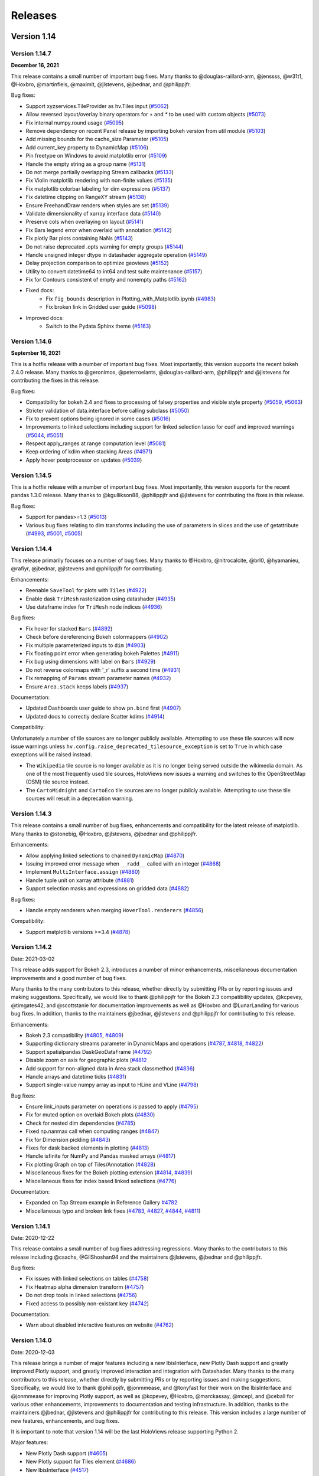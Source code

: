 Releases
========

Version 1.14
~~~~~~~~~~~~

Version 1.14.7
**************

**December 16, 2021**

This release contains a small number of important bug fixes. Many thanks
to @douglas-raillard-arm, @jenssss, @w31t1, @Hoxbro, @martinfleis, @maximlt, 
@jlstevens, @jbednar, and @philippjfr.

Bug fixes:

- Support xyzservices.TileProvider as hv.Tiles input
  (`#5062 <https://github.com/holoviz/holoviews/pull/5062>`__)
- Allow reversed layout/overlay binary operators for `+` and `*` to be used with custom objects
  (`#5073 <https://github.com/holoviz/holoviews/pull/5073>`__)
- Fix internal numpy.round usage
  (`#5095 <https://github.com/holoviz/holoviews/pull/5095>`__)
- Remove dependency on recent Panel release by importing bokeh version from util module
  (`#5103 <https://github.com/holoviz/holoviews/pull/5103>`__)
- Add missing bounds for the cache_size Parameter
  (`#5105 <https://github.com/holoviz/holoviews/pull/5105>`__)
- Add current_key property to DynamicMap
  (`#5106 <https://github.com/holoviz/holoviews/pull/5106>`__)
- Pin freetype on Windows to avoid matplotlib error
  (`#5109 <https://github.com/holoviz/holoviews/pull/5109>`__)
- Handle the empty string as a group name
  (`#5131 <https://github.com/holoviz/holoviews/pull/5131>`__)
- Do not merge partially overlapping Stream callbacks
  (`#5133 <https://github.com/holoviz/holoviews/pull/5133>`__)
- Fix Violin matplotlib rendering with non-finite values
  (`#5135 <https://github.com/holoviz/holoviews/pull/5135>`__)
- Fix matplotlib colorbar labeling for dim expressions
  (`#5137 <https://github.com/holoviz/holoviews/pull/5137>`__)
- Fix datetime clipping on RangeXY stream
  (`#5138 <https://github.com/holoviz/holoviews/pull/5138>`__)
- Ensure FreehandDraw renders when styles are set
  (`#5139 <https://github.com/holoviz/holoviews/pull/5139>`__)
- Validate dimensionality of xarray interface data
  (`#5140 <https://github.com/holoviz/holoviews/pull/5140>`__)
- Preserve cols when overlaying on layout
  (`#5141 <https://github.com/holoviz/holoviews/pull/5141>`__)
- Fix Bars legend error when overlaid with annotation
  (`#5142 <https://github.com/holoviz/holoviews/pull/5142>`__)
- Fix plotly Bar plots containing NaNs
  (`#5143 <https://github.com/holoviz/holoviews/pull/5143>`__)
- Do not raise deprecated .opts warning for empty groups
  (`#5144 <https://github.com/holoviz/holoviews/pull/5144>`__)
- Handle unsigned integer dtype in datashader aggregate operation
  (`#5149 <https://github.com/holoviz/holoviews/pull/5149>`__)
- Delay projection comparison to optimize geoviews
  (`#5152 <https://github.com/holoviz/holoviews/pull/5152>`__)
- Utility to convert datetime64 to int64 and test suite maintenance
  (`#5157 <https://github.com/holoviz/holoviews/pull/5157>`__)
- Fix for Contours consistent of empty and nonempty paths
  (`#5162 <https://github.com/holoviz/holoviews/pull/5162>`__)
- Fixed docs:
    * Fix ``fig_bounds`` description in Plotting_with_Matplotlib.ipynb
      (`#4983 <https://github.com/holoviz/holoviews/pull/4983>`__)
    * Fix broken link in Gridded user guide
      (`#5098 <https://github.com/holoviz/holoviews/pull/5098>`__)
- Improved docs:
    * Switch to the Pydata Sphinx theme
      (`#5163 <https://github.com/holoviz/holoviews/pull/5163>`__) 


Version 1.14.6
**************

**September 16, 2021**

This is a hotfix release with a number of important bug fixes. Most
importantly, this version supports the recent bokeh 2.4.0 release.
Many thanks to @geronimos, @peterroelants, @douglas-raillard-arm,
@philippjfr and @jlstevens for contributing the fixes in this release.

Bug fixes:

-  Compatibility for bokeh 2.4 and fixes to processing of falsey
   properties and visible style property
   (`#5059 <https://github.com/holoviz/holoviews/pull/5059>`__,
   `#5063 <https://github.com/holoviz/holoviews/pull/5063>`__)
-  Stricter validation of data.interface before calling subclass
   (`#5050 <https://github.com/holoviz/holoviews/pull/5050>`__)
-  Fix to prevent options being ignored in some cases
   (`#5016 <https://github.com/holoviz/holoviews/pull/5016>`__)
-  Improvements to linked selections including support for linked
   selection lasso for cudf and improved warnings
   (`#5044 <https://github.com/holoviz/holoviews/pull/5044>`__,
   `#5051 <https://github.com/holoviz/holoviews/pull/5051>`__)
-  Respect apply_ranges at range computation level
   (`#5081 <https://github.com/holoviz/holoviews/pull/5081>`__)
-  Keep ordering of kdim when stacking Areas
   (`#4971 <https://github.com/holoviz/holoviews/pull/4971>`__)
-  Apply hover postprocessor on updates
   (`#5039 <https://github.com/holoviz/holoviews/pull/5039>`__)


Version 1.14.5
**************

This is a hotfix release with a number of important bug fixes. Most
importantly, this version supports for the recent pandas 1.3.0 release.
Many thanks to @kgullikson88, @philippjfr and @jlstevens for
contributing the fixes in this release.

Bug fixes:

-  Support for pandas>=1.3
   (`#5013 <https://github.com/holoviz/holoviews/pull/5013>`__)
-  Various bug fixes relating to dim transforms including the use of
   parameters in slices and the use of getattribute
   (`#4993 <https://github.com/holoviz/holoviews/pull/4993>`__,
   `#5001 <https://github.com/holoviz/holoviews/pull/5001>`__,
   `#5005 <https://github.com/holoviz/holoviews/pull/5005>`__)


Version 1.14.4
**************

This release primarily focuses on a number of bug fixes. Many thanks to
@Hoxbro, @nitrocalcite, @brl0, @hyamanieu, @rafiyr, @jbednar, @jlstevens
and @philippjfr for contributing.

Enhancements:

- Reenable ``SaveTool`` for plots with ``Tiles``
  (`#4922 <https://github.com/holoviz/holoviews/pull/4922>`_)
- Enable dask ``TriMesh`` rasterization using datashader
  (`#4935 <https://github.com/holoviz/holoviews/pull/4935>`_)
- Use dataframe index for ``TriMesh`` node indices
  (`#4936 <https://github.com/holoviz/holoviews/pull/4936>`_)

Bug fixes:

- Fix hover for stacked ``Bars``
  (`#4892 <https://github.com/holoviz/holoviews/pull/4892>`_)
- Check before dereferencing Bokeh colormappers
  (`#4902 <https://github.com/holoviz/holoviews/pull/4902>`_)
- Fix multiple parameterized inputs to ``dim``
  (`#4903 <https://github.com/holoviz/holoviews/pull/4903>`_)
- Fix floating point error when generating bokeh Palettes
  (`#4911 <https://github.com/holoviz/holoviews/pull/4911>`_)
- Fix bug using dimensions with label on ``Bars``
  (`#4929 <https://github.com/holoviz/holoviews/pull/4929>`_)
- Do not reverse colormaps with '_r' suffix a second time
  (`#4931 <https://github.com/holoviz/holoviews/pull/4931>`_)
- Fix remapping of ``Params`` stream parameter names
  (`#4932 <https://github.com/holoviz/holoviews/pull/4932>`_)
- Ensure ``Area.stack`` keeps labels
  (`#4937 <https://github.com/holoviz/holoviews/pull/4937>`_)

Documentation:

- Updated Dashboards user guide to show ``pn.bind`` first
  (`#4907 <https://github.com/holoviz/holoviews/pull/4907>`_)
- Updated docs to correctly declare Scatter kdims
  (`#4914 <https://github.com/holoviz/holoviews/pull/4914>`_)

Compatibility:

Unfortunately a number of tile sources are no longer publicly available.
Attempting to use these tile sources will now issue warnings unless
``hv.config.raise_deprecated_tilesource_exception`` is set to ``True``
in which case exceptions will be raised instead.

-  The ``Wikipedia`` tile source is no longer available as it is no
   longer being served outside the wikimedia domain. As one of the most
   frequently used tile sources, HoloViews now issues a warning and
   switches to the OpenStreetMap (OSM) tile source instead.
-  The ``CartoMidnight`` and ``CartoEco`` tile sources are no longer
   publicly available. Attempting to use these tile sources will result
   in a deprecation warning.


Version 1.14.3
**************

This release contains a small number of bug fixes, enhancements and
compatibility for the latest release of matplotlib. Many thanks to
@stonebig, @Hoxbro, @jlstevens, @jbednar and @philippjfr.

Enhancements:

- Allow applying linked selections to chained ``DynamicMap``
  (`#4870 <https://github.com/holoviz/holoviews/pull/4870>`__)
- Issuing improved error message when ``__radd__`` called with an
  integer (`#4868 <https://github.com/holoviz/holoviews/pull/4868>`__)
- Implement ``MultiInterface.assign``
  (`#4880 <https://github.com/holoviz/holoviews/pull/4880>`__)
- Handle tuple unit on xarray attribute
  (`#4881 <https://github.com/holoviz/holoviews/pull/4881>`__)
- Support selection masks and expressions on gridded data
  (`#4882 <https://github.com/holoviz/holoviews/pull/4882>`__)

Bug fixes:

- Handle empty renderers when merging ``HoverTool.renderers``
  (`#4856 <https://github.com/holoviz/holoviews/pull/4856>`__)

Compatibility:

- Support matplotlib versions >=3.4
  (`#4878 <https://github.com/holoviz/holoviews/pull/4878>`__)


Version 1.14.2
**************

Date: 2021-03-02

This release adds support for Bokeh 2.3, introduces a number of minor
enhancements, miscellaneous documentation improvements and a good number
of bug fixes.

Many thanks to the many contributors to this release, whether directly
by submitting PRs or by reporting issues and making suggestions.
Specifically, we would like to thank @philippjfr for the Bokeh 2.3
compatibility updates, @kcpevey, @timgates42, and @scottstanie for
documentation improvements as well as @Hoxbro and @LunarLanding for
various bug fixes. In addition, thanks to the maintainers @jbednar,
@jlstevens and @philippjfr for contributing to this release.

Enhancements:

-  Bokeh 2.3 compatibility
   (`#4805 <https://github.com/holoviz/holoviews/pull/4805>`__,
   `#4809 <https://github.com/holoviz/holoviews/pull/4809>`__)
-  Supporting dictionary streams parameter in DynamicMaps and operations
   (`#4787 <https://github.com/holoviz/holoviews/pull/4787>`__,
   `#4818 <https://github.com/holoviz/holoviews/pull/4818>`__,
   `#4822 <https://github.com/holoviz/holoviews/pull/4822>`__)
-  Support spatialpandas DaskGeoDataFrame
   (`#4792 <https://github.com/holoviz/holoviews/pull/4792>`__)
-  Disable zoom on axis for geographic plots
   (`#4812 <https://github.com/holoviz/holoviews/pull/4812>`__
-  Add support for non-aligned data in Area stack classmethod
   (`#4836 <https://github.com/holoviz/holoviews/pull/4836>`__)
-  Handle arrays and datetime ticks
   (`#4831 <https://github.com/holoviz/holoviews/pull/4831>`__)
-  Support single-value numpy array as input to HLine and VLine
   (`#4798 <https://github.com/holoviz/holoviews/pull/4798>`__)

Bug fixes:

-  Ensure link_inputs parameter on operations is passed to apply
   (`#4795 <https://github.com/holoviz/holoviews/pull/4795>`__)
-  Fix for muted option on overlaid Bokeh plots
   (`#4830 <https://github.com/holoviz/holoviews/pull/4830>`__)
-  Check for nested dim dependencies
   (`#4785 <https://github.com/holoviz/holoviews/pull/4785>`__)
-  Fixed np.nanmax call when computing ranges
   (`#4847 <https://github.com/holoviz/holoviews/pull/4847>`__)
-  Fix for Dimension pickling
   (`#4843 <https://github.com/holoviz/holoviews/pull/4843>`__)
-  Fixes for dask backed elements in plotting
   (`#4813 <https://github.com/holoviz/holoviews/pull/4813>`__)
-  Handle isfinite for NumPy and Pandas masked arrays
   (`#4817 <https://github.com/holoviz/holoviews/pull/4817>`__)
-  Fix plotting Graph on top of Tiles/Annotation
   (`#4828 <https://github.com/holoviz/holoviews/pull/4828>`__)
-  Miscellaneous fixes for the Bokeh plotting extension
   (`#4814 <https://github.com/holoviz/holoviews/pull/4814>`__,
   `#4839 <https://github.com/holoviz/holoviews/pull/4839>`__)
-  Miscellaneous fixes for index based linked selections
   (`#4776 <https://github.com/holoviz/holoviews/pull/4776>`__)

Documentation:

-  Expanded on Tap Stream example in Reference Gallery
   `#4782 <https://github.com/holoviz/holoviews/pull/4782>`__
-  Miscellaneous typo and broken link fixes
   (`#4783 <https://github.com/holoviz/holoviews/pull/4783>`__,
   `#4827 <https://github.com/holoviz/holoviews/pull/4827>`__,
   `#4844 <https://github.com/holoviz/holoviews/pull/4844>`__,
   `#4811 <https://github.com/holoviz/holoviews/pull/4811>`__)

Version 1.14.1
**************

Date: 2020-12-22

This release contains a small number of bug fixes addressing
regressions. Many thanks to the contributors to this release including
@csachs, @GilShoshan94 and the maintainers @jlstevens, @jbednar and
@philippjfr.

Bug fixes:

- Fix issues with linked selections on tables
  (`#4758 <https://github.com/holoviz/holoviews/pull/4758>`__)
- Fix Heatmap alpha dimension transform
  (`#4757 <https://github.com/holoviz/holoviews/pull/4757>`__)
- Do not drop tools in linked selections
  (`#4756 <https://github.com/holoviz/holoviews/pull/4756>`__)
- Fixed access to possibly non-existant key
  (`#4742 <https://github.com/holoviz/holoviews/pull/4742>`__)

Documentation:

- Warn about disabled interactive features on website
  (`#4762 <https://github.com/holoviz/holoviews/pull/4762>`__)


Version 1.14.0
**************

Date: 2020-12-03

This release brings a number of major features including a new
IbisInterface, new Plotly Dash support and greatly improved Plotly
support, and greatly improved interaction and integration with
Datashader. Many thanks to the many contributors to this release,
whether directly by submitting PRs or by reporting issues and making
suggestions. Specifically, we would like to thank @philippjfr,
@jonmmease, and @tonyfast for their work on the IbisInterface and
@jonmmease for improving Plotly support, as well as @kcpevey, @Hoxbro,
@marckassay, @mcepl, and @ceball for various other enhancements,
improvements to documentation and testing infrastructure. In addition,
thanks to the maintainers @jbednar, @jlstevens and @philippjfr for
contributing to this release. This version includes a large number of
new features, enhancements, and bug fixes.

It is important to note that version 1.14 will be the last HoloViews
release supporting Python 2.

Major features:

-  New Plotly Dash support
   (`#4605 <https://github.com/holoviz/holoviews/pull/4605>`__)
-  New Plotly support for Tiles element
   (`#4686 <https://github.com/holoviz/holoviews/pull/4686>`__)
-  New IbisInterface
   (`#4517 <https://github.com/holoviz/holoviews/pull/4517>`__)
-  Greatly improved Datashader ``rasterize()``
   (`#4567 <https://github.com/holoviz/holoviews/pull/4567>`__).
   Previously, many of the features of Datashader were available only
   through ``datashade``, which rendered data all the way to RGB pixels
   and thus prevented many client-side Bokeh features like hover,
   colorbars, dynamic colormaps, etc. ``rasterize`` now supports all
   these Bokeh features along with nearly all the Datashader features
   previously only available through ``datashade``, including (now
   client-side) histogram equalization with ``cnorm='eq_hist'`` and easy
   control of transparency via a new ``Dimension.nodata`` parameter.
   See the `Large Data User Guide
   <https://holoviews.org/user_guide/Large_Data.html>`__ for more
   information.

Enhancements:

-  Implemented datashader aggregation of Rectangles
   (`#4701 <https://github.com/holoviz/holoviews/pull/4701>`__)
-  New support for robust color limits (``clim_percentile``)
   (`#4712 <https://github.com/holoviz/holoviews/pull/4712>`__)
-  Support for dynamic overlays in link_selections
   (`#4683 <https://github.com/holoviz/holoviews/pull/4683>`__)
-  Allow clashing Param stream contents
   (`#4677 <https://github.com/holoviz/holoviews/pull/4677>`__)
-  Ensured pandas does not convert times to UTC
   (`#4711 <https://github.com/holoviz/holoviews/pull/4711>`__)
-  Removed all use of cyordereddict
   (`#4620 <https://github.com/holoviz/holoviews/pull/4620>`__)
-  Testing infrastructure moved to GH Actions
   (`#4592 <https://github.com/holoviz/holoviews/pull/4592>`__)

Bug fixes:

-  Ensure RangeXY returns x/y ranges in correct order (#4665)
   (`#4665 <https://github.com/holoviz/holoviews/pull/4665>`__)
-  Fix datashader instability with Plotly by disabling padding for RGB
   elements (`#4705 <https://github.com/holoviz/holoviews/pull/4705>`__)
-  Various Dask and cuDF histogram fixes
   (`#4691 <https://github.com/holoviz/holoviews/pull/4691>`__)
-  Fix handling of custom matplotlib and bokeh colormaps
   (`#4693 <https://github.com/holoviz/holoviews/pull/4693>`__)
-  Fix cuDF values implementation
   (`#4687 <https://github.com/holoviz/holoviews/pull/4687>`__)
-  Fixed range calculation on HexTiles
   (`#4689 <https://github.com/holoviz/holoviews/pull/4689>`__)
-  Use PIL for RGB.load_image
   (`#4639 <https://github.com/holoviz/holoviews/pull/4639>`__)

Documentation:

-  Clarified data types accepted by Points
   (`#4430 <https://github.com/holoviz/holoviews/pull/4430>`__)
-  Updated Introduction notebook
   (`#4682 <https://github.com/holoviz/holoviews/pull/4682>`__)
-  Fixed releases urls
   (`#4672 <https://github.com/holoviz/holoviews/pull/4672>`__)

Compatibility:

-  Warning when there are multiple kdims on Chart elements
   (`#4710 <https://github.com/holoviz/holoviews/pull/4710>`__)
-  Set histogram ``normed`` option to False by default
   (`#4258 <https://github.com/holoviz/holoviews/pull/4258>`__)
-  The default colormap in holoviews is now ‘kbc_r’ instead of ‘fire’;
   see issue
   `#3500 <https://github.com/holoviz/holoviews/issues/3500>`__ for
   details. This change was made mainly because the highest value of the
   fire colormap is white, which meant data was often not visible
   against a white background. To restore the old behavior you can set
   ``hv.config.default_cmap='fire'``, which you can do via the extension
   e.g. ``hv.extension('bokeh', config=dict(default_cmap='fire'))``.
   There is also ``hv.config.default_gridded_cmap`` which you can set to
   ‘fire’ if you wish to use the old colormap for the ``Raster``,
   ``Image`` and ``QuadMesh`` element types. The default ``HeatMap``
   colormap has also been set to ‘kbc_r’ for consistency and can be set
   back to the old value of ‘RdYlBu_r’ via
   ``hv.config.default_heatmap_cmap``.


Version 1.13
~~~~~~~~~~~~

Version 1.13.5
**************

Date: 2020-10-28


This version contains numerous bug fixes and a number of enhancements.
Many thanks for contribution by @bryevdv, @jbednar, @jlstevens,
@jonmmease, @kcpevey and @philippjfr.

Bug fixes:

- Improvements to iteration over Series in CuDF data backend
  (`#4624 <https://github.com/holoviz/holoviews/pull/4624>`_)
- Added .values_host calls needed for iteraction in CuDF backend
  (`#4646 <https://github.com/holoviz/holoviews/pull/4646>`_)
- Fixed bug resetting ranges
  (`#4654 <https://github.com/holoviz/holoviews/pull/4654>`_)
- Fix bug matching elements to subplots in `DynamicMap`
  (`#4649 <https://github.com/holoviz/holoviews/pull/4649>`_)
- Ensure consistent split `Violin` color assignment
  (`#4650 <https://github.com/holoviz/holoviews/pull/4650>`_)
- Ensure `PolyDrawCallback` always has vdim data
  (`#4644 <https://github.com/holoviz/holoviews/pull/4644>`_)
- Set default align in bokeh correctly
  (`#4637 <https://github.com/holoviz/holoviews/pull/4637>`_)
- Fixed deserialization of polygon/multi_line CDS data in bokeh backend
  (`#4631 <https://github.com/holoviz/holoviews/pull/4631>`_)

Enhancements:

- Refactor of link selections streams
  (`#4572 <https://github.com/holoviz/holoviews/pull/4572>`_)
- Add ability to listen to dataset linked_selection
  (`#4547 <https://github.com/holoviz/holoviews/pull/4547>`_)
- Added `selected` parameter to Bokeh PathPlot
  (`#4641 <https://github.com/holoviz/holoviews/pull/4641>`_)

Documentation:

- Improved `Bars` reference example, demonstrating the dataframe constructor
  (`#4656 <https://github.com/holoviz/holoviews/pull/4656>`_)
- Various documentation fixes
  (`#4628 <https://github.com/holoviz/holoviews/pull/4628>`_)

Version 1.13.4
**************

Date: 2020-10-23

This version fixes a large number of bugs particularly relating to
linked selections. Additionally it introduces some enhancements laying
the groundwork for future functionality. Many thanks for contribution
by @ruoyu0088, @hamogu, @Dr-Irv, @jonmmease, @justinbois, @ahuang11,
and the core maintainer @philippjfr.

Bug fixes:

- Fix the `.info` property to return the info
  (`#4513 <https://github.com/holoviz/holoviews/pull/4513>`_)
- Set `toolbar=True` the default in `save()`
  (`#4518 <https://github.com/holoviz/holoviews/pull/4518>`_)
- Fix bug when the default value is 0
  (`#4537 <https://github.com/holoviz/holoviews/pull/4537>`_)
- Ensure operations do not recursively accumulate pipelines
  (`#4544 <https://github.com/holoviz/holoviews/pull/4544>`_)
- Fixed whiskers for `BoxWhisker` so that they never point inwards
  (`#4548 <https://github.com/holoviz/holoviews/pull/4548>`_)
- Fix issues with boomeranging events when aspect is set
  (`#4569 <https://github.com/holoviz/holoviews/pull/4569>`_)
- Fix aspect if width/height has been constrained
  (`#4579 <https://github.com/holoviz/holoviews/pull/4579>`_)
- Fixed categorical handling in Geom plot types
  (`#4575 <https://github.com/holoviz/holoviews/pull/4575>`_)
- Do not attempt linking axes on annotations
  (`#4584 <https://github.com/holoviz/holoviews/pull/4584>`_)
- Reset `RangeXY` when `framewise` is set
  (`#4585 <https://github.com/holoviz/holoviews/pull/4585>`_)
- Add automatic collate for `Overlay` of `AdjointLayout`s
  (`#4586 <https://github.com/holoviz/holoviews/pull/4586>`_)
- Fixed color-ranging after box select on side histogram
  (`#4587 <https://github.com/holoviz/holoviews/pull/4587>`_)
- Use HTTPS throughout on homepage
  (`#4588 <https://github.com/holoviz/holoviews/pull/4588>`_)

Compatibility:

- Compatibility with bokeh 2.2 for CDSCallback
  (`#4568 <https://github.com/holoviz/holoviews/pull/4568>`_)
- Handle `rcParam` deprecations in matplotlib 3.3
  (`#4583 <https://github.com/holoviz/holoviews/pull/4583>`_)

Enhancements:


- Allow toggling the `selection_mode` on `link_selections` from the
  context menu in the bokeh toolbar
  (`#4604 <https://github.com/holoviz/holoviews/pull/4604>`_)
- Optimize options machinery
  (`#4545 <https://github.com/holoviz/holoviews/pull/4545>`_)
- Add new `Derived` stream class
  (`#4532 <https://github.com/holoviz/holoviews/pull/4532>`_)
- Set Panel state to busy during callbacks
  (`#4546 <https://github.com/holoviz/holoviews/pull/4546>`_)
- Support positional stream args in `DynamicMap` callback
  (`#4534 <https://github.com/holoviz/holoviews/pull/4534>`_)
- `legend_opts` implemented
  (`#4558 <https://github.com/holoviz/holoviews/pull/4558>`_)
- Add `History` stream
  (`#4554 <https://github.com/holoviz/holoviews/pull/4554>`_)
- Updated spreading operation to support aggregate arrays
  (`#4562 <https://github.com/holoviz/holoviews/pull/4562>`_)
- Add ability to supply `dim` transforms for all dimensions
  (`#4578 <https://github.com/holoviz/holoviews/pull/4578>`_)
- Add 'vline' and 'hline' Hover mode
  (`#4527 <https://github.com/holoviz/holoviews/pull/4527>`_)
- Allow rendering to pgf in matplotlib
  (`#4577 <https://github.com/holoviz/holoviews/pull/4577>`_)

Version 1.13.3
**************

Date: 2020-06-23

This version introduces a number of enhancements of existing
functionality, particularly for features introduced in 1.13.0,
e.g. cuDF support and linked selections. In addition it introduces a
number of important bug fixes. Many thanks for contribution by
@kebowen730, @maximlt, @pretros1999, @alexbraditsas, @lelatbones,
@flothesof, @ruoyu0088, @cool-PR and the core maintainers @jbednar and
@philippjfr.

Enhancements:

* Expose ``center`` as an output rendering option
  (`#4365 <https://github.com/holoviz/holoviews/pull/4365>`_)
* Configurable throttling schemes for linked streams on the server
  (`#4372 <https://github.com/holoviz/holoviews/pull/4372>`_)
* Add support for lasso tool in linked selections
  (`#4362 <https://github.com/holoviz/holoviews/pull/4362>`_)
- Add support for NdOverlay in linked selections
  (`#4481 <https://github.com/holoviz/holoviews/pull/4481>`_)
* Add support for unwatching on ``Params`` stream
  (`#4417 <https://github.com/holoviz/holoviews/pull/4417>`_)
* Optimizations for the cuDF interface
  (`#4436 <https://github.com/holoviz/holoviews/pull/4436>`_)
* Add support for ``by`` aggregator in datashader operations
  (`#4438 <https://github.com/holoviz/holoviews/pull/4438>`_)
* Add support for cupy and dask histogram and box-whisker calculations
  (`#4447 <https://github.com/holoviz/holoviews/pull/4447>`_)
* Allow rendering HoloViews output as an ipywidget
  (`#4404 <https://github.com/holoviz/holoviews/pull/4404>`_)
* Allow ``DynamicMap`` callback to accept key dimension values as
  variable kwargs
  (`#4462 <https://github.com/holoviz/holoviews/pull/4462>`_)
* Delete toolbar by default when rendering bokeh plot to PNG
  (`#4422 <https://github.com/holoviz/holoviews/pull/4422>`_)
* Ensure ``Bounds`` and ``Lasso`` events only trigger on mouseup
  (`#4478 <https://github.com/holoviz/holoviews/pull/4478>`_)
* Fix issues with ranges bouncing when PlotSize stream is attached
  (`#4480 <https://github.com/holoviz/holoviews/pull/4480>`_)
* Fix bug with hv.extension(inline=False)
  (`#4491 <https://github.com/holoviz/holoviews/pull/4491>`_)
* Handle missing categories on split Violin plot
  (`#4482 <https://github.com/holoviz/holoviews/pull/4482>`_)

Bug fixes:


* Eliminate circular references to allow immediate garbage collection
  (`#4368 <https://github.com/holoviz/holoviews/pull/4368>`_,
  `#4377 <https://github.com/holoviz/holoviews/pull/4377>`_)
* Allow bytes as categories
  (`#4392 <https://github.com/holoviz/holoviews/pull/4392>`_)
* Fix handling of zero as log colormapper lower bound
  (`#4383 <https://github.com/holoviz/holoviews/pull/4383>`_)
* Do not compute data ranges if Dimension.values is supplied
  (`#4416 <https://github.com/holoviz/holoviews/pull/4416>`_)
* Fix RangeXY updates when zooming on only one axis
  (`#4413 <https://github.com/holoviz/holoviews/pull/4413>`_)
* Ensure that ranges do not bounce when data_aspect is set
  (`#4431 <https://github.com/holoviz/holoviews/pull/4431>`_)
* Fix bug specifying a rotation for Box element
  (`#4460 <https://github.com/holoviz/holoviews/pull/4460>`_)
* Fix handling of datetimes in bokeh RectanglesPlot
  (`#4461 <https://github.com/holoviz/holoviews/pull/4461>`_)
* Fix bug normalizing ranges across multiple plots when framewise=True
  (`#4450 <https://github.com/holoviz/holoviews/pull/4450>`_)
* Fix bug coloring adjoined histograms
  (`#4458 <https://github.com/holoviz/holoviews/pull/4458>`_)


Version 1.13.2
**************

Date: 2020-04-02

This is a minor patch release fixing a number of regressions
introduced as part of the 1.13.x releases. Many thanks to the
contributors including @eddienko, @poplarShift, @wuyuani135, @maximlt
and the maintainer @philippjfr.

Enhancements:

- Add PressUp and PanEnd streams (`#4334
  <https://github.com/holoviz/holoviews/pull/4334>`_)

Bug fixes:

- Fix regression in single node Sankey computation
  (`#4337 <https://github.com/holoviz/holoviews/pull/4337>`_)
- Fix color and alpha option on bokeh Arrow plot
  (`#4338 <https://github.com/holoviz/holoviews/pull/4338>`_)
- Fix undefined JS varaibles in various bokeh links
  (`#4341 <https://github.com/holoviz/holoviews/pull/4341>`_)
- Fix matplotlib >=3.2.1 deprecation warnings
  (`#4335 <https://github.com/holoviz/holoviews/pull/4335>`_)
- Fix handling of document in server mode
  (`#4355 <https://github.com/holoviz/holoviews/pull/4355>`_)

Version 1.13.1
**************

Date: 2020-03-25

This is a minor patch release to fix issues compatibility with the
about to be released Bokeh 2.0.1 release. Additionally this release
makes Pandas a hard dependency, which was already implicitly the case
in 1.13.0 but not declared. Lastly this release contains a small number
of enhancements and bug fixes.

Enhancements:

* Add option to set Plotly plots to responsive
  (`#4319 <https://github.com/holoviz/holoviews/pull/4319>`_)
* Unified datetime formatting in bokeh hover info
  (`#4318 <https://github.com/holoviz/holoviews/pull/4318>`_)
* Add explicit `.df` and `.xr` namespaces to `dim` expressions to
  allow using dataframe and xarray APIs
  (`#4320 <https://github.com/holoviz/holoviews/pull/4320>`_)
* Allow using dim expressions as accessors
  (`#4311 <https://github.com/holoviz/holoviews/pull/4311>`_)
* Allow defining clim which defines only upper or lower bound and not
  both (`#4314 <https://github.com/holoviz/holoviews/pull/4314>`_)
* Improved exceptions when selected plotting extension is not loaded
  (`#4325 <https://github.com/holoviz/holoviews/pull/4325>`_)

Bug fixes:

* Fix regression in Overlay.relabel that occurred in 1.12.3 resulting
  in relabeling of contained elements by default
  (`#4246 <https://github.com/holoviz/holoviews/pull/4246>`_)
* Fix bug when updating bokeh Arrow elements
  (`#4313 <https://github.com/holoviz/holoviews/pull/4313>`_)
* Fix bug where Layout/Overlay constructors would drop items
  (`#4313 <https://github.com/holoviz/holoviews/pull/4323>`_)

Compatibility:

* Fix compatibility with Bokeh 2.0.1
  (`#4308 <https://github.com/holoviz/holoviews/pull/4308>`_)

Documentation:

* Update API reference manual
  (`#4316 <https://github.com/holoviz/holoviews/pull/4316>`_)

Version 1.13.0
**************

Date: 2020-03-21

This release is packed full of features and includes a general
refactoring of how HoloViews renders widgets now built on top of the
Panel library. Many thanks to the many contributors to this release
either directly by submitting PRs or by reporting issues and making
suggestions. Specifically we would like to thank @poplarShift,
@jonmease, @flothesof, @julioasotodv, @ltalirz, @DancingQuanta, @ahuang,
@kcpevey, @Jacob-Barkhak, @nluetts, @harmbuisman, @ceball, @mgsnuno,
@srp3003, @jsignell as well as the maintainers @jbednar, @jlstevens and
@philippjfr for contributing to this release. This version includes the
addition of a large number of features, enhancements and bug fixes:

`Read more about version 1.13 here
<http://blog.holoviz.org/release_1.13.html>`__ (June 23, 2020)


Major features:

-  Add ``link_selection`` to make custom linked brushing simple
   (`#3951 <https://github.com/holoviz/holoviews/pull/3951>`__)
-  ``link_selection`` builds on new support for much more powerful
   data-transform pipelines: new ``Dataset.transform`` method
   (`#237 <https://github.com/holoviz/holoviews/pull/237>`__,
   `#3932 <https://github.com/holoviz/holoviews/pull/3932>`__), ``dim``
   expressions in ``Dataset.select``
   (`#3920 <https://github.com/holoviz/holoviews/pull/3920>`__),
   arbitrary method calls on ``dim`` expressions
   (`#4080 <https://github.com/holoviz/holoviews/pull/4080>`__), and
   ``Dataset.pipeline`` and ``Dataset.dataset`` properties to track
   provenance of data
-  Add Annotators to allow easily drawing, editing, and annotating
   visual elements
   (`#1185 <https://github.com/holoviz/holoviews/pull/1185>`__)
-  Completely replaced custom Javascript widgets with Panel-based
   widgets allowing for customizable layout
   (`#84 <https://github.com/holoviz/holoviews/pull/84>`__,
   `#805 <https://github.com/holoviz/holoviews/pull/805>`__)
-  Add ``HSpan``, ``VSpan``, ``Slope``, ``Segments`` and ``Rectangles``
   elements (`#3510 <https://github.com/holoviz/holoviews/pull/3510>`__,
   `#3532 <https://github.com/holoviz/holoviews/pull/3532>`__,
   `#4000 <https://github.com/holoviz/holoviews/pull/4000>`__)
-  Add support for cuDF GPU dataframes, cuPy backed xarrays, and GPU
   datashading
   (`#3982 <https://github.com/holoviz/holoviews/pull/3982>`__)

Other features

-  Add spatialpandas support and redesigned geometry interfaces for
   consistent roundtripping
   (`#4120 <https://github.com/holoviz/holoviews/pull/4120>`__)
-  Support GIF rendering with Bokeh and Plotly backends
   (`#2956 <https://github.com/holoviz/holoviews/pull/2956>`__,
   `#4017 <https://github.com/holoviz/holoviews/pull/4017>`__)
-  Support for Plotly ``Bars``, ``Bounds``, ``Box``, ``Ellipse``,
   ``HLine``, ``Histogram``, ``RGB``, ``VLine`` and ``VSpan`` plots
-  Add ``UniformNdMapping.collapse`` to collapse nested datastructures
   (`#4250 <https://github.com/holoviz/holoviews/pull/4250>`__)
-  Add ``CurveEdit`` and ``SelectionXY`` streams
   (`#4119 <https://github.com/holoviz/holoviews/pull/4119>`__,
   `#4167 <https://github.com/holoviz/holoviews/pull/4167>`__)
-  Add ``apply_when`` helper to conditionally apply operations
   (`#4289 <https://github.com/holoviz/holoviews/pull/4289>`__)
-  Display Javascript callback errors in the notebook
   (`#4119 <https://github.com/holoviz/holoviews/pull/4119>`__)
-  Add support for linked streams in Plotly backend to enable rich
   interactivity
   (`#3880 <https://github.com/holoviz/holoviews/pull/3880>`__,
   `#3912 <https://github.com/holoviz/holoviews/pull/3912>`__)

Enhancements:

-  Support for packed values dimensions, e.g. 3D ``RGB``/``HSV`` arrays
   (`#550 <https://github.com/holoviz/holoviews/pull/550>`__,
   `#3983 <https://github.com/holoviz/holoviews/pull/3983>`__)
-  Allow selecting/slicing datetimes with strings
   (`#886 <https://github.com/holoviz/holoviews/pull/886>`__)
-  Support for datashading ``Area``, ``Spikes``, ``Segments`` and
   ``Polygons``
   (`#4120 <https://github.com/holoviz/holoviews/pull/4120>`__)
-  ``HeatMap`` now supports mixed categorical/numeric axes
   (`#2128 <https://github.com/holoviz/holoviews/pull/2128>`__)
-  Use ``__signature__`` to generate .opts tab completions
   (`#4193 <https://github.com/holoviz/holoviews/pull/4193>`__)
-  Allow passing element-specific keywords through ``datashade`` and
   ``rasterize``
   (`#4077 <https://github.com/holoviz/holoviews/pull/4077>`__)
   (`#3967 <https://github.com/holoviz/holoviews/pull/3967>`__)
-  Add ``per_element`` flag to ``.apply`` accessor
   (`#4119 <https://github.com/holoviz/holoviews/pull/4119>`__)
-  Add ``selected`` plot option to control selected glyphs in bokeh
   (`#4281 <https://github.com/holoviz/holoviews/pull/4281>`__)
-  Improve default ``Sankey`` ``node_padding`` heuristic
   (`#4253 <https://github.com/holoviz/holoviews/pull/4253>`__)
-  Add ``hooks`` plot option for Plotly backend
   (`#4157 <https://github.com/holoviz/holoviews/pull/4157>`__)
-  Support for split ``Violin`` plots in bokeh
   (`#4112 <https://github.com/holoviz/holoviews/pull/4112>`__)

Bug fixes:

-  Fixed radial ``HeatMap`` sizing issues
   (`#4162 <https://github.com/holoviz/holoviews/pull/4162>`__)
-  Switched to Panel for rendering machinery fixing various export
   issues (`#3683 <https://github.com/holoviz/holoviews/pull/3683>`__)
-  Handle updating of user supplied ``HoverTool`` in bokeh
   (`#4266 <https://github.com/holoviz/holoviews/pull/4266>`__)
-  Fix issues with single value datashaded plots
   (`#3673 <https://github.com/holoviz/holoviews/pull/3673>`__)
-  Fix legend layout issues
   (`#3786 <https://github.com/holoviz/holoviews/pull/3786>`__)
-  Fix linked axes issues with mixed date, categorical and numeric axes
   in bokeh (`#3845 <https://github.com/holoviz/holoviews/pull/3845>`__)
-  Fixed handling of repeated dimensions in ``PandasInterface``
   (`#4139 <https://github.com/holoviz/holoviews/pull/4139>`__)
-  Fixed various issues related to widgets
   (`#3868 <https://github.com/holoviz/holoviews/pull/3868>`__,
   `#2885 <https://github.com/holoviz/holoviews/pull/2885>`__,
   `#1677 <https://github.com/holoviz/holoviews/pull/1677>`__,
   `#3212 <https://github.com/holoviz/holoviews/pull/3212>`__,
   `#1059 <https://github.com/holoviz/holoviews/pull/1059>`__,
   `#3027 <https://github.com/holoviz/holoviews/pull/3027>`__,
   `#3777 <https://github.com/holoviz/holoviews/pull/3777>`__)

Library compatibility:

-  Better support for Pandas 1.0
   (`#4254 <https://github.com/holoviz/holoviews/pull/4254>`__)
-  Compatibility with Bokeh 2.0
   (`#4226 <https://github.com/holoviz/holoviews/pull/4226>`__)

Migration notes:

-  Geometry ``.iloc`` now indexes by geometry instead of by datapoint.
   Convert to dataframe or dictionary before using ``.iloc`` to access
   individual datapoints
   (`#4104 <https://github.com/holoviz/holoviews/pull/4104>`__)
-  Padding around plot elements is now enabled by default, to revert set
   ``hv.config.node_padding = 0``
   (`#1090 <https://github.com/holoviz/holoviews/pull/1090>`__)
-  Removed Bars ``group_index`` and ``stack_index`` options, which are
   now controlled using the ``stacked`` option
   (`#3985 <https://github.com/holoviz/holoviews/pull/3985>`__)
-  ``.table`` is deprecated; use ``.collapse`` method instead and cast
   to ``Table``
   (`#3985 <https://github.com/holoviz/holoviews/pull/3985>`__)
-  ``HoloMap.split_overlays`` is deprecated and is now a private method
   (`#3985 <https://github.com/holoviz/holoviews/pull/3985>`__)
-  ``Histogram.edges`` and ``Histogram.values`` properties are
   deprecated; use ``dimension_values``
   (`#3985 <https://github.com/holoviz/holoviews/pull/3985>`__)
-  ``Element.collapse_data`` is deprecated; use the container’s
   ``.collapse`` method instead
   (`#3985 <https://github.com/holoviz/holoviews/pull/3985>`__)
-  ``hv.output`` ``filename`` argument is deprecated; use ``hv.save``
   instead (`#3985 <https://github.com/holoviz/holoviews/pull/3985>`__)


Version 1.12
~~~~~~~~~~~~


Version 1.12.7
**************

This a very minor hotfix release fixing an important bug related to
axiswise normalization between plots. Many thanks to @srp3003 and
@philippjfr for contributing to this release.

Enhancements:

* Add styles attribute to PointDraw stream for consistency with other
  drawing streams
  (`#3819 <https://github.com/holoviz/holoviews/issues/3819>`_)

Bug fixes:

* Fixed shared_axes/axiswise regression
  (`#4097 <https://github.com/holoviz/holoviews/pull/4097>`_)


Version 1.12.6
**************

This is a minor release containing a large number of bug fixes thanks
to the contributions from @joelostblom, @ahuang11, @chbrandt,
@randomstuff, @jbednar and @philippjfr. It also contains a number of
enhancements. This is the last planned release in the 1.12.x series.

Enhancements:

* Ensured that shared_axes option on layout plots is respected across backends
  (`#3410 <https://github.com/pyviz/holoviews/issues/3410>`_)
* Allow plotting partially irregular (curvilinear) mesh
  (`#3952 <https://github.com/pyviz/holoviews/issues/3952>`_)
* Add support for dependent functions in dynamic operations
  (`#3975 <https://github.com/pyviz/holoviews/issues/3975>`_,
  `#3980 <https://github.com/pyviz/holoviews/issues/3980>`_)
* Add support for fast QuadMesh rasterization with datashader >= 0.8
  (`#4020 <https://github.com/pyviz/holoviews/issues/4020>`_)
* Allow passing Panel widgets as operation parameter
  (`#4028 <https://github.com/pyviz/holoviews/issues/4028>`_)

Bug fixes:

* Fixed issue rounding datetimes in Curve step interpolation
  (`#3958 <https://github.com/pyviz/holoviews/issues/3958>`_)
* Fix resampling of categorical colorcet colormaps
  (`#3977 <https://github.com/pyviz/holoviews/issues/3977>`_)
* Ensure that changing the Stream source deletes the old source
  (`#3978 <https://github.com/pyviz/holoviews/issues/3978>`_)
* Ensure missing hover tool does not break plot
  (`#3981 <https://github.com/pyviz/holoviews/issues/3981>`_)
* Ensure .apply work correctly on HoloMaps
  (`#3989 <https://github.com/pyviz/holoviews/issues/3989>`_,
  `#4025 <https://github.com/pyviz/holoviews/issues/4025>`_)
* Ensure Grid axes are always aligned in bokeh
  (`#3916 <https://github.com/pyviz/holoviews/issues/3916>`_)
* Fix hover tool on Image and Raster plots with inverted axis
  (`#4010 <https://github.com/pyviz/holoviews/issues/4010>`_)
* Ensure that DynamicMaps are still linked to streams after groupby
  (`#4012 <https://github.com/pyviz/holoviews/issues/4012>`_)
* Using hv.renderer no longer switches backends
  (`#4013 <https://github.com/pyviz/holoviews/issues/4013>`_)
* Ensure that Points/Scatter categorizes data correctly when axes are inverted
  (`#4014 <https://github.com/pyviz/holoviews/issues/4014>`_)
* Fixed error creating legend for matplotlib Image artists
  (`#4031 <https://github.com/pyviz/holoviews/issues/4031>`_)
* Ensure that unqualified Options objects are supported
  (`#4032 <https://github.com/pyviz/holoviews/issues/4032>`_)
* Fix bounds check when constructing Image with ImageInterface
  (`#4035 <https://github.com/pyviz/holoviews/issues/4035>`_)
* Ensure elements cannot be constructed with wrong number of columns
  (`#4040 <https://github.com/pyviz/holoviews/issues/#4040>`_)
* Ensure streaming data works on bokeh server
  (`#4041 <https://github.com/pyviz/holoviews/issues/4041>`_)

Compatibility:

* Ensure HoloViews is fully compatible with xarray 0.13.0
  (`#3973 <https://github.com/pyviz/holoviews/issues/3973>`_)
* Ensure that deprecated matplotlib 3.1 rcparams do not warn
  (`#4042 <https://github.com/pyviz/holoviews/issues/4042>`_)
* Ensure compatibility with new legend options in bokeh 1.4.0
  (`#4036 <https://github.com/pyviz/holoviews/issues/4036>`_)


Version 1.12.5
**************


This is a very minor bug fix release ensuring compatibility with recent
releases of dask.

Compatibility:

* Ensure that HoloViews can be imported when dask is installed but
  dask.dataframe is not.
  (`#3900 <https://github.com/pyviz/holoviews/issues/3900>`_)
* Fix for rendering Scatter3D with matplotlib 3.1
  (`#3898 <https://github.com/pyviz/holoviews/issues/3898>`_)

Version 1.12.4
**************

This is a minor release with a number of bug and compatibility fixes
as well as a number of enhancements.

Many thanks to recent @henriqueribeiro, @poplarShift, @hojo590,
@stuarteberg, @justinbois, @schumann-tim, @ZuluPro and @jonmmease for
their contributions and the many users filing issues.

Enhancements:

* Add numpy log to dim transforms
  (`#3731 <https://github.com/pyviz/holoviews/issues/3731>`_)
* Make Buffer stream following behavior togglable
  (`#3823 <https://github.com/pyviz/holoviews/issues/3823>`_)
* Added internal methods to access dask arrays and made histogram
  operation operate on dask arrays
  (`#3854 <https://github.com/pyviz/holoviews/issues/3854>`_)
* Optimized range finding if Dimension.range is set
  (`#3860 <https://github.com/pyviz/holoviews/issues/3860>`_)
* Add ability to use functions annotated with param.depends as
  DynamicMap callbacks
  (`#3744 <https://github.com/pyviz/holoviews/issues/3744>`_)

Bug fixes:

* Fixed handling datetimes on Spikes elements
  (`#3736 <https://github.com/pyviz/holoviews/issues/3736>`_)
* Fix graph plotting for unsigned integer node indices
  (`#3773 <https://github.com/pyviz/holoviews/issues/3773>`_)
* Fix sort=False on GridSpace and GridMatrix
  (`#3769 <https://github.com/pyviz/holoviews/issues/3769>`_)
* Fix extent scaling on VLine/HLine annotations
  (`#3761 <https://github.com/pyviz/holoviews/issues/3761>`_)
* Fix BoxWhisker to match convention
  (`#3755 <https://github.com/pyviz/holoviews/issues/3755>`_)
* Improved handling of custom array types
  (`#3792 <https://github.com/pyviz/holoviews/issues/3792>`_)
* Allow setting cmap on HexTiles in matplotlib
  (`#3803 <https://github.com/pyviz/holoviews/issues/3803>`_)
* Fixed handling of data_aspect in bokeh backend
  (`#3848 <https://github.com/pyviz/holoviews/issues/3848>`_,
  `#3872 <https://github.com/pyviz/holoviews/issues/3872>`_)
* Fixed legends on bokeh Path plots
  (`#3809 <https://github.com/pyviz/holoviews/issues/3809>`_)
* Ensure Bars respect xlim and ylim
  (`#3853 <https://github.com/pyviz/holoviews/issues/3853>`_)
* Allow setting Chord edge colors using explicit colormapping
  (`#3734 <https://github.com/pyviz/holoviews/issues/3734>`_)

Compatibility:

* Improve compatibility with deprecated matplotlib rcparams
  (`#3745 <https://github.com/pyviz/holoviews/issues/3745>`_,
  `#3804 <https://github.com/pyviz/holoviews/issues/3804>`_)

Backwards incompatible changes:

* Unfortunately due to a major mixup the data_aspect option added in
  1.12.0 was not correctly implemented and fixing it changed its
  behavior significantly (inverting it entirely in some cases).
* A mixup in the convention used to compute the whisker of a
  box-whisker plots was fixed resulting in different results going
  forward.

Version 1.12.3
**************

This is a minor release primarily focused on a number of important bug
fixes. Thanks to our users for reporting issues, and special thanks to
the internal developers @philippjfr and @jlstevens and external
developers including @poplarShift, @fedario and @odoublewen for their
contributions.

Bug fixes:

- Fixed regression causing unhashable data to cause errors in streams
  (`#3681 <https://github.com/pyviz/holoviews/issues/3681>`_)
- Ensure that hv.help handles non-HoloViews objects
  (`#3689 <https://github.com/pyviz/holoviews/issues/3689>`_)
- Ensure that DataLink handles data containing NaNs
  (`#3694 <https://github.com/pyviz/holoviews/issues/3694>`_)
- Ensure that bokeh backend handles Cycle of markers
  (`#3706 <https://github.com/pyviz/holoviews/issues/3706>`_)
- Fix for using opts method on DynamicMap
  (`#3691 <https://github.com/pyviz/holoviews/issues/3691>`_)
- Ensure that bokeh backend handles DynamicMaps with variable length
  NdOverlay (`#3696 <https://github.com/pyviz/holoviews/issues/3696>`_)
- Fix default width/height setting for HeatMap
  (`#3703 <https://github.com/pyviz/holoviews/issues/3703>`_)
- Ensure that dask imports handle modularity
  (`#3685 <https://github.com/pyviz/holoviews/issues/3685>`_)
- Fixed regression in xarray data interface
  (`#3724 <https://github.com/pyviz/holoviews/issues/3724>`_)
- Ensure that RGB hover displays the integer RGB value
  (`#3727 <https://github.com/pyviz/holoviews/issues/3727>`_)
- Ensure that param streams handle subobjects
  (`#3728 <https://github.com/pyviz/holoviews/pull/3728>`_)

Version 1.12.2
**************

This is a minor release with a number of important bug fixes and a
small number of enhancements. Many thanks to our users for reporting
these issues, and special thanks to our internal developers
@philippjfr, @jlstevens and @jonmease and external contributors
incluing @ahuang11 and @arabidopsis for their contributions to the
code and the documentation.

Enhancements:

-  Add styles argument to draw tool streams to allow cycling colors when
   drawing glyphs
   (`#3612 <https://github.com/pyviz/holoviews/pull/3612>`__)
-  Add ability to define alpha on (data)shade operation
   (`#3611 <https://github.com/pyviz/holoviews/pull/3611>`__)
-  Ensure that categorical plots respect Dimension.values order
   (`#3675 <https://github.com/pyviz/holoviews/pull/3675>`__)

Compatibility:

-  Compatibility with Plotly 3.8
   (`#3644 <https://github.com/pyviz/holoviews/pull/3644>`__)

Bug fixes:

-  Ensure that bokeh server plot updates have the exclusive Document
   lock (`#3621 <https://github.com/pyviz/holoviews/pull/3621>`__)
-  Ensure that Dimensioned streams are inherited on ``__mul__``
   (`#3658 <https://github.com/pyviz/holoviews/pull/3658>`__)
-  Ensure that bokeh hover tooltips are updated when dimensions change
   (`#3609 <https://github.com/pyviz/holoviews/pull/3609>`__)
-  Fix DynamicMap.event method for empty streams
   (`#3564 <https://github.com/pyviz/holoviews/pull/3564>`__)
-  Fixed handling of datetimes on Path plots
   (`#3464 <https://github.com/pyviz/holoviews/pull/3464>`__,
   `#3662 <https://github.com/pyviz/holoviews/pull/3662>`__)
-  Ensure that resampling operations do not cause event loops
   (`#3614 <https://github.com/pyviz/holoviews/issues/3614>`__)

Backward compatibility:

-  Added color cycles on Violin and BoxWhisker elements due to earlier
   regression (`#3592 <https://github.com/pyviz/holoviews/pull/3592>`__)


Version 1.12.1
**************

This is a minor release that pins to the newly released Bokeh 1.1 and
adds support for parameter instances as streams:

Enhancements:

- Add support for passing in parameter instances as streams
  (`#3616 <https://github.com/pyviz/holoviews/pull/3616>`__)


Version 1.12.0
**************

This release provides a number of exciting new features as well as a set
of important bug fixes. Many thanks to our users for reporting these
issues, and special thanks to @ahuang11, @jonmmease, @poplarShift,
@reckoner, @scottclowe and @syhooper for their contributions to the code
and the documentation.

Features:

-  New plot options for controlling layouts including a responsive mode
   as well as improved control over aspect using the newly updated bokeh
   layout engine
   (`#3450 <https://github.com/pyviz/holoviews/pull/#3450>`__,
   `#3575 <https://github.com/pyviz/holoviews/pull/#3450>`__)
-  Added a succinct and powerful way of creating DynamicMaps from
   functions and methods via the new ``.apply`` method
   (`#3554 <https://github.com/pyviz/holoviews/pull/#3450>`__,
   `#3474 <https://github.com/pyviz/holoviews/pull/#3450>`__)

Enhancements:

-  Added a number of new plot options including a clabel param for
   colorbars
   (`#3517 <https://github.com/pyviz/holoviews/pull/#3450>`__), exposed
   Sankey font size
   (`#3535 <https://github.com/pyviz/holoviews/pull/#3450>`__) and added
   a radius for bokeh nodes
   (`#3556 <https://github.com/pyviz/holoviews/pull/#3450>`__)
-  Switched notebook output to use an HTML mime bundle instead of
   separate HTML and JS components
   (`#3574 <https://github.com/pyviz/holoviews/pull/#3450>`__)
-  Improved support for style mapping constant values via
   ``dim.categorize``
   (`#3578 <https://github.com/pyviz/holoviews/pull/#3450>`__)

Bug fixes:

-  Fixes for colorscales and colorbars
   (`#3572 <https://github.com/pyviz/holoviews/pull/#3450>`__,
   `#3590 <https://github.com/pyviz/holoviews/pull/#3450>`__)
-  Other miscellaneous fixes
   (`#3530 <https://github.com/pyviz/holoviews/pull/#3530>`__,
   `#3536 <https://github.com/pyviz/holoviews/pull/#3536>`__,
   `#3546 <https://github.com/pyviz/holoviews/pull/#3546>`__,
   `#3560 <https://github.com/pyviz/holoviews/pull/#3560>`__,
   `#3571 <https://github.com/pyviz/holoviews/pull/#3571>`__,
   `#3580 <https://github.com/pyviz/holoviews/pull/#3580>`__,
   `#3584 <https://github.com/pyviz/holoviews/pull/#3584>`__,
   `#3585 <https://github.com/pyviz/holoviews/pull/#3585>`__,
   `#3594 <https://github.com/pyviz/holoviews/pull/#3594>`__)


Version 1.11
~~~~~~~~~~~~

Version 1.11.3
**************

This is the last micro-release in the 1.11 series providing a number
of important fixes. Many thanks to our users for reporting these
issues and @poplarShift and @henriqueribeiro for contributing a number
of crucial fixes.

Bug fixes:

* All unused Options objects are now garbage collected fixing the last
  memory leak (`#3438 <https://github.com/pyviz/holoviews/pull/3438>`_)
* Ensured updating of size on matplotlib charts does not error
  (`#3442 <https://github.com/pyviz/holoviews/pull/3442>`_)
* Fix casting of datetimes on dask dataframes
  (`#3460 <https://github.com/pyviz/holoviews/pull/3460>`_)
* Ensure that calling redim does not break streams and links
  (`#3478 <https://github.com/pyviz/holoviews/pull/3478>`_)
* Ensure that matplotlib polygon plots close the edge path
  (`#3477 <https://github.com/pyviz/holoviews/pull/3477>`_)
* Fixed bokeh ArrowPlot error handling colorbars
  (`#3476 <https://github.com/pyviz/holoviews/pull/3476>`_)
* Fixed bug in angle conversion on the VectorField if invert_axes
  (`#3488 <https://github.com/pyviz/holoviews/pull/3488>`_)
* Ensure that all non-Annotation elements support empty constructors
  (`#3511 <https://github.com/pyviz/holoviews/pull/3511>`_)
* Fixed bug handling out-of-bounds errors when using tap events on
  datetime axis
  (`#3519 <https://github.com/pyviz/holoviews/pull/3519>`_)

Enhancements:


* Apply Labels element offset using a bokeh transform allowing Labels
  element to share data with original data
  (`#3445 <https://github.com/pyviz/holoviews/pull/3445>`_)
* Allow using datetimes in xlim/ylim/zlim
  (`#3491 <https://github.com/pyviz/holoviews/pull/3491>`_)
* Optimized rendering of TriMesh wireframes
  (`#3495 <https://github.com/pyviz/holoviews/pull/3495>`_)
* Add support for datetime formatting when hovering on Image/Raster
  (`#3520 <https://github.com/pyviz/holoviews/pull/3520>`_)
* Added Tiles element from GeoViews
  (`#3515 <https://github.com/pyviz/holoviews/pull/3515>`_)


Version 1.11.2
**************

This is a minor bug fix release with a number of minor but important
bug fixes. Special thanks to @darynwhite for his contributions.

Bug fixes:

* Fixed persisting options during clone on Overlay
  (`#3435 <https://github.com/pyviz/aholoviews/pull/3435>`_)
* Ensure cftime datetimes are displayed as a slider
  (`#3413 <https://github.com/pyviz/holoviews/pull/3413>`_)
* Fixed timestamp selections on streams
  (`#3427 <https://github.com/pyviz/holoviews/pull/3427>`_)
* Compatibility with pandas 0.24.0 release
  (`#3433 <https://github.com/pyviz/holoviews/pull/3433>`_)

Enhancements:

* Allow defining hook on backend load
  (`#3429 <https://github.com/pyviz/holoviews/pull/3429>`_)
* Improvements for handling graph attributes in `Graph.from_networkx`
  (``#3432 <https://github.com/pyviz/holoviews/pull/3432>`_)


Version 1.11.1
**************

This is a minor bug fix release with a number of important bug fixes,
enhancements and updates to the documentation. Special thanks to
Andrew Huang (@ahuang11), @garibarba and @Safrone for their
contributions.

Bug fixes:

* Fixed bug plotting adjoined histograms in matplotlib
  (`#3377 <https://github.com/pyviz/holoviews/pull/3377>`_)
* Fixed bug updating bokeh RGB alpha value
  (`#3371 <https://github.com/pyviz/holoviews/pull/3371>`_)
* Handled issue when colorbar limits were equal in bokeh
  (`#3382 <https://github.com/pyviz/holoviews/pull/3382>`_)
* Fixed bugs plotting empty Violin and BoxWhisker elements
  (`#3397 <https://github.com/pyviz/holoviews/pull/3397>`_,
  `#3405 <https://github.com/pyviz/holoviews/pull/3405>`_)
* Fixed handling of characters that have no uppercase on Layout and
  Overlay objects
  ((`#3403 <https://github.com/pyviz/holoviews/pull/3403>`_)
* Fixed bug updating Polygon plots in bokeh
  (`#3409 <https://github.com/pyviz/holoviews/pull/3409>`_)

Enhancements:

* Provide control over gridlines ticker and mirrored axis ticker by
  default (`#3398 <https://github.com/pyviz/holoviews/pull/3377>`_)
* Enabled colorbars on CompositePlot classes such as Graphs, Chords
  etc. (`#3397 <https://github.com/pyviz/holoviews/pull/3396>`_)
* Ensure that xarray backend retains dimension metadata when casting
  element (`#3401 <https://github.com/pyviz/holoviews/pull/3401>`_)
* Consistently support clim options
  (`#3382 <https://github.com/pyviz/holoviews/pull/3382>`_)

Documentation:

* Completed updates from .options to .opts API in the documentation
  (`#3364 <(https://github.com/pyviz/holoviews/pull/3364>`_,
  `#3367 <(https://github.com/pyviz/holoviews/pull/3367>`_)

Version 1.11.0
**************

This is a major release containing a large number of features and API
improvements. Specifically this release was devoted to improving the
general usability and accessibility of the HoloViews API and
deprecating parts of the API in anticipation for the 2.0 release.
To enable deprecation warnings for these deprecations set:

.. code-block::

   hv.config.future_deprecations = True


The largest updates to the API relate to the options system which is now
more consistent, has better validation and better supports notebook
users without requiring IPython magics. The new ``dim`` transform
generalizes the mapping from data dimensions to visual dimensions,
greatly increasing the expressive power of the options system. Please
consult the updated user guides for more information.

Special thanks for the contributions by Andrew Huang (@ahuang11),
Julia Signell (@jsignell), Jon Mease (@jonmmease), and Zachary Barry
(@zbarry).

Features:

* Generalized support for style mapping using ``dim`` transforms
  (`2152 <https://github.com/pyviz/holoviews/pull/2152>`_)
* Added alternative to opts magic with tab-completion
  (`#3173 <https://github.com/pyviz/holoviews/pull/3173>`_)
* Added support for Polygons with holes and improved contours
  operation (`#3092 <https://github.com/pyviz/holoviews/pull/3092>`_)
* Added support for Links to express complex interactivity in JS
  (`#2832 <https://github.com/pyviz/holoviews/pull/2832>`_)
* Plotly improvements including support for plotly 3.0
  (`#3194 <https://github.com/pyviz/holoviews/pull/3194>`_), improved
  support for containers
  (`#3255 <https://github.com/pyviz/holoviews/pull/3255>`_) and support
  for more elements
  (`#3256 <https://github.com/pyviz/holoviews/pull/3256>`_)
* Support for automatically padding plots using new ``padding`` option
  (`#2293 <https://github.com/pyviz/holoviews/pull/2293>`_)
* Added ``xlim``\ /\ ``ylim`` plot options to simplify setting axis ranges
  (`#2293 <https://github.com/pyviz/holoviews/pull/2293>`_)
* Added ``xlabel``\ /\ ``ylabel`` plot options to simplify overriding axis
  labels (`#2833 <https://github.com/pyviz/holoviews/issues/2833>`_)
* Added ``xformatter``\ /\ ``yformatter`` plot options to easily override tick
  formatter (`#3042 <https://github.com/pyviz/holoviews/pull/3042>`_)
* Added ``active_tools`` options to allow defining tools to activate on
  bokeh plot initialization
  (`#3251 <https://github.com/pyviz/holoviews/pull/3251>`_)
* Added ``FreehandDraw`` stream to allow freehand drawing on bokeh plots
  (`#2937 <https://github.com/pyviz/holoviews/pull/2937>`_)
* Added support for ``cftime`` types for dates which are not supported
  by standard datetimes and calendars
  (`#2728 <https://github.com/pyviz/holoviews/pull/2728>`_)
* Added top-level ``save`` and ``render`` functions to simplify exporting
  plots (`#3134 <https://github.com/pyviz/holoviews/pull/3134>`_)
* Added support for updating Bokeh bokeh legends
  (`#3139 <https://github.com/pyviz/holoviews/pull/3139>`_)
* Added support for indicating directed graphs with arrows
  (`#2521 <https://github.com/pyviz/holoviews/issues/2521>`_)

Enhancements:

* Improved import times
  (`#3055 <https://github.com/pyviz/holoviews/pull/3055>`_)
* Adopted Google style docstring and documented most core methods and
  classes (`#3128 <https://github.com/pyviz/holoviews/pull/3128>`_

Bug fixes:

* GIF rendering fixed under Windows
  (`#3151 <https://github.com/pyviz/holoviews/issues/3151>`_)
* Fixes for hover on Path elements in bokeh
  (`#2472 <https://github.com/pyviz/holoviews/issues/2427>`_,
  `#2872 <https://github.com/pyviz/holoviews/issues/2872>`_)
* Fixes for handling TriMesh value dimensions on rasterization
  (`#3050 <https://github.com/pyviz/holoviews/pull/3050>`_)

Deprecations:

* ``finalize_hooks`` renamed to ``hooks``
  (`#3134 <https://github.com/pyviz/holoviews/pull/3134>`_)
* All ``*_index`` and related options are now deprecated including
  ``color_index``, ``size_index``, ``scaling_method``, ``scaling_factor``,
  ``size_fn`` (`#2152 <https://github.com/pyviz/holoviews/pull/2152>`_)
* Bars ``group_index``, ``category_index`` and ``stack_index`` are deprecated in
  favor of stacked option
  (`#2828 <https://github.com/pyviz/holoviews/issues/2828>`_)
* iris interface was moved to GeoViews
  (`#3054 <https://github.com/pyviz/holoviews/pull/3054>`_)
* Top-level namespace was cleaned up
  (`#2224 <https://github.com/pyviz/holoviews/pull/2224>`_)
* ``ElementOpration``, ``Layout.display`` and ``mdims`` argument to ``.to``
  now fully removed
  (`#3128 <https://github.com/pyviz/holoviews/pull/3128>`_)
* ``Element.mapping``, ``ItemTable.values``, ``Element.table``,
  ``HoloMap.split_overlays``, ``ViewableTree.from_values``,
  ``ViewableTree.regroup`` and ``Element.collapse_data`` methods now
  marked for deprecation
  (`#3128 <https://github.com/pyviz/holoviews/pull/3128>`_)


Version 1.10
~~~~~~~~~~~~

Version 1.10.8
**************

This a likely the last hotfix release in the 1.10.x series containing
fixes for compatibility with bokeh 1.0 and matplotlib 3.0. It also
contains a wide array of fixes contributed and reported by users:

Special thanks for the contributions by Andrew Huang (@ahuang11),
Julia Signell (@jsignell), and Zachary Barry (@zbarry).

Enhancements:

- Add support for labels, choord, hextiles and area in .to interface
  (`#2924 <https://github.com/pyviz/holoviews/pull/2924>`_)
- Allow defining default bokeh themes as strings on Renderer
  (`#2972 <https://github.com/pyviz/holoviews/pull/2972>`_)
- Allow specifying fontsize for categorical axis ticks in bokeh
  (`#3047 <https://github.com/pyviz/holoviews/pull/3047>`_)
- Allow hiding toolbar without disabling tools
  (`#3074 <https://github.com/pyviz/holoviews/pull/3074>`_)
- Allow specifying explicit colormapping on non-categorical data
  (`#3071 <https://github.com/pyviz/holoviews/pull/3071>`_)
- Support for displaying xarray without explicit coordinates
  (`#2968 <https://github.com/pyviz/holoviews/pull/2968>`_)

Fixes:

- Allow dictionary data to reference values which are not dimensions
  (`#2855 <https://github.com/pyviz/holoviews/pull/2855>`_,
  `#2859 <https://github.com/pyviz/holoviews/pull/2859>`_)
- Fixes for zero and non-finite ranges in datashader operation
  (`#2860 <https://github.com/pyviz/holoviews/pull/2860>`_,
  `#2863 <https://github.com/pyviz/holoviews/pull/2863>`_,
  `#2869 <https://github.com/pyviz/holoviews/pull/2869>`_)
- Fixes for CDSStream and drawing tools on bokeh server
  (`#2915 <https://github.com/pyviz/holoviews/pull/2915>`_)
- Fixed issues with nans, datetimes and streaming on Area and Spread
  elements (`#2951 <https://github.com/pyviz/holoviews/pull/2951>`_,
  `c55b044 <https://github.com/pyviz/holoviews/commit/c55b044>`_)
- General fixes for datetime handling
  (`#3005 <https://github.com/pyviz/holoviews/pull/3005>`_,
  `#3045 <https://github.com/pyviz/holoviews/pull/3045>`_,
  `#3075 <https://github.com/pyviz/holoviews/pull/3074>`_)
- Fixed handling of curvilinear and datetime coordinates on QuadMesh
  (`#3017 <https://github.com/pyviz/holoviews/pull/3017>`_,
  `#3081 <https://github.com/pyviz/holoviews/pull/3081>`_)
- Fixed issue when inverting a shared axis in bokeh
  (`#3083 <https://github.com/pyviz/holoviews/pull/3083>`_)
- Fixed formatting of values in HoloMap widgets
  (`#2954 <https://github.com/pyviz/holoviews/pull/2954>`_)
- Fixed setting fontsize for z-axis label
  (`#2967 <https://github.com/pyviz/holoviews/pull/2967>`_)

Compatibility:

- Suppress warnings about rcParams in matplotlib 3.0
  (`#3013 <https://github.com/pyviz/holoviews/pull/3013>`_,
  `#3058 <https://github.com/pyviz/holoviews/pull/3058>`_,
  `#3104 <https://github.com/pyviz/holoviews/pull/3104>`_)
- Fixed incompatibility with Python <=3.5
  (`#3073 <https://github.com/pyviz/holoviews/pull/3073>`_)
- Fixed incompatibility with bokeh >=1.0
  (`#3051 <https://github.com/pyviz/holoviews/pull/3051>`_)

Documentation:

- Completely overhauled the FAQ
  (`#2928 <https://github.com/pyviz/holoviews/pull/2928>`_,
  `#2941 <https://github.com/pyviz/holoviews/pull/2941>`_,
  `#2959 <https://github.com/pyviz/holoviews/pull/2959>`_,
  `#3025 <https://github.com/pyviz/holoviews/pull/3025>`_)


Version 1.10.7
**************

This a very minor hotfix release mostly containing fixes for datashader
aggregation of empty datasets:

Fixes:

- Fix datashader aggregation of empty and zero-range data
  (`#2860 <https://github.com/pyviz/holoviews/pull/2860>`_,
  `#2863 <https://github.com/pyviz/holoviews/pull/2863>`_)
- Disable validation for additional, non-referenced keys in the
  DictInterface (`#2860 <https://github.com/pyviz/holoviews/pull/2860>`_)
- Fixed frame lookup for non-overlapping dimensions
  (`#2861 <https://github.com/pyviz/holoviews/pull/2861>`_)
- Fixed ticks on log Colorbar if low value <= 0
  (`#2865 <https://github.com/pyviz/holoviews/pull/2865>`_)

Version 1.10.6
**************

This another minor bug fix release in the 1.10 series and likely the
last one before the upcoming 1.11 release. In addition to some important
fixes relating to datashading and the handling of dask data, this
release includes a number of enhancements and fixes.

Enhancements:

- Added the ability to specify color intervals using the color_levels
  plot options (`#2797 <https://github.com/pyviz/holoviews/pull/2797>`_)
- Allow defining port and multiple websocket origins on BokehRenderer.app
  (`#2801 <https://github.com/pyviz/holoviews/pull/2801>`_)
- Support for datetimes in Curve step interpolation
  (`#2757 <https://github.com/pyviz/holoviews/pull/2757>`_)
- Add ability to mute legend by default
  (`#2831 <https://github.com/pyviz/holoviews/pull/2831>`_)
- Implemented ability to collapse and concatenate gridded data
  (`#2762 <https://github.com/pyviz/holoviews/pull/2762>`_)
- Add support for cumulative histogram and explicit bins
  (`#2812 <https://github.com/pyviz/holoviews/pull/2812>`_)

Fixes:

- Dataset discovers multi-indexes on dask dataframes
  (`#2789 <https://github.com/pyviz/holoviews/pull/2789>`_)
- Fixes for datashading NdOverlays with datetime axis and data with
  zero range (`#2829 <https://github.com/pyviz/holoviews/pull/2829>`_,
  `#2842 <https://github.com/pyviz/holoviews/pull/2842>`_)

Version 1.10.5
**************

This is a minor bug fix release containing a mixture of small
enhancements, a number of important fixes and improved compatibility
with pandas 0.23.

Enhancements:

- Graph.from_networkx now extracts node and edge attributes from
  networkx graphs
  (`#2714 <https://github.com/pyviz/holoviews/pull/2714>`_)
- Added throttling support to scrubber widget
  (`#2748 <https://github.com/pyviz/holoviews/pull/2748>`_)
- histogram operation now works on datetimes
  (`#2719 <https://github.com/pyviz/holoviews/pull/2719>`_)
- Legends on NdOverlay containing overlays now supported
  (`#2755 <https://github.com/pyviz/holoviews/pull/2755>`_)
- Dataframe indexes may now be referenced in ``.to`` conversion
  (`#2739 <https://github.com/pyviz/holoviews/pull/2739>`_)
- Reindexing a gridded Dataset without arguments now behaves
  consistently with NdMapping types and drops scalar dimensions making
  it simpler to drop dimensions after selecting
  (`#2746 <https://github.com/pyviz/holoviews/pull/2746>`_)

Fixes:

- Various fixes for QuadMesh support including support for contours,
  nan coordinates and inverted coordinates
  (`#2691 <https://github.com/pyviz/holoviews/pull/2691>`_,
  `#2702 <https://github.com/pyviz/holoviews/pull/2702>`_,
  `#2771 <https://github.com/pyviz/holoviews/pull/2771>`_)
- Fixed bugs laying out complex layouts in bokeh
  (`#2740 <https://github.com/pyviz/holoviews/pull/2740>`_)
- Fix for adding value dimensions to an xarray dataset
  (`#2761 <https://github.com/pyviz/holoviews/pull/2761>`_)

Version 1.10.4
**************

This is a minor bug fix release including a number of crucial fixes
for issues reported by our users.

Enhancement:

- Allow setting alpha on Image/RGB/HSV and Raster types in bokeh
  (`#2680 <https://github.com/pyviz/holoviews/pull/2680>`_)

Fixes:

- Fixed bug running display multiple times in one cell
  (`#2677 <https://github.com/pyviz/holoviews/pull/2677>`_)
- Avoid sending hover data unless explicitly requested
  (`#2681 <https://github.com/pyviz/holoviews/pull/2681>`_)
- Fixed bug slicing xarray with tuples
  (`#2674 <https://github.com/pyviz/holoviews/pull/2674>`_)


Version 1.10.3
**************

This is a minor bug fix release including a number of crucial fixes for
issues reported by our users.

Enhancement:

-  The dimensions of elements may now be changed allowing updates to
   axis labels and table column headers
   (`#2666 <https://github.com/pyviz/holoviews/pull/2666>`__)

Fixes:

-  Fix for ``labelled`` plot option
   (`#2643 <https://github.com/pyviz/holoviews/pull/2643>`__)
-  Optimized initialization of dynamic plots specifying a large
   parameter space
   (`#2646 <https://github.com/pyviz/holoviews/pull/2646>`__)
-  Fixed unicode and reversed axis slicing issues in XArrayInterface
   (`#2658 <https://github.com/pyviz/holoviews/issues/2658>`__,
   `#2653 <https://github.com/pyviz/holoviews/pull/2653>`__)
-  Fixed widget sorting issues when applying dynamic groupby
   (`#2641 <https://github.com/pyviz/holoviews/issues/2641>`__)

API:

-  The PlotReset reset parameter was renamed to resetting to avoid clash
   with a method
   (`#2665 <https://github.com/pyviz/holoviews/pull/2665>`__)
-  PolyDraw tool data parameter now always indexed with 'xs' and 'ys'
   keys for consistency
   (`#2650 <https://github.com/pyviz/holoviews/issues/2650>`__)

Version 1.10.2
**************

This is a minor bug fix release with a number of small fixes for
features and regressions introduced in 1.10:

Enhancement:

-  Exposed Image hover functionality for upcoming bokeh 0.12.16 release
   (`#2625 <https://github.com/pyviz/holoviews/pull/2625>`__)

Fixes:

-  Minor fixes for newly introduced elements and plots including Chord
   (`#2581 <https://github.com/pyviz/holoviews/issues/2581>`__) and
   RadialHeatMap
   (`#2610 <https://github.com/pyviz/holoviews/issues/2610>`__
-  Fixes for .options method including resolving style and plot option
   clashes (`#2411 <https://github.com/pyviz/holoviews/issues/2411>`__)
   and calling it without arguments
   (`#2630 <https://github.com/pyviz/holoviews/pull/2630>`__)
-  Fixes for IPython display function
   (`#2587 <https://github.com/pyviz/holoviews/issues/2587>`__) and
   display\_formats
   (`#2592 <https://github.com/pyviz/holoviews/issues/2592>`__)

Deprecations:

-  BoxWhisker and Bars ``width`` bokeh style options and Arrow
   matplotlib ``fontsize`` option are deprecated
   (`#2411 <https://github.com/pyviz/holoviews/issues/2411>`__)

Version 1.10.1
**************

This is a minor bug fix release with a number of fixes for regressions
and minor bugs introduced in the 1.10.0 release:

Fixes:

-  Fixed static HTML export of notebooks
   (`#2574 <https://github.com/pyviz/holoviews/pull/2574>`__)
-  Ensured Chord element allows recurrent edges
   (`#2583 <https://github.com/pyviz/holoviews/pull/2583>`__)
-  Restored behavior for inferring key dimensions order from XArray
   Dataset (`#2579 <https://github.com/pyviz/holoviews/pull/2579>`__)
-  Fixed Selection1D stream on bokeh server after changes in bokeh
   0.12.15 (`#2586 <https://github.com/pyviz/holoviews/pull/2586>`__)

Version 1.10.0
**************

This is a major release with a large number of new features and bug
fixes, as well as a small number of API changes. Many thanks to the
numerous users who filed bug reports, tested development versions, and
contributed a number of new features and bug fixes, including special
thanks to @mansenfranzen, @ea42gh, @drs251 and @jakirkham.

`Read more about version 1.10 here
<http://blog.holoviz.org/release_1.10.html>`__ (April 11, 2018)


JupyterLab support:

-  Full compatibility with JupyterLab when installing the
   jupyterlab\_holoviews extension
   (`#687 <https://github.com/pyviz/holoviews/issues/687>`__)

New components:

-  Added |Sankey|_ element to plot directed flow graphs
   (`#1123 <https://github.com/pyviz/holoviews/issues/1123>`__)
-  Added |TriMesh|_ element
   and datashading operation to plot small and large irregular meshes
   (`#2143 <https://github.com/pyviz/holoviews/issues/2143>`__)
-  Added a |Chord|_ element
   to draw flow graphs between different nodes
   (`#2137 <https://github.com/pyviz/holoviews/issues/2137>`__,
   `#2143 <https://github.com/pyviz/holoviews/pull/2143>`__)
-  Added |HexTiles|_ element
   to plot data binned into a hexagonal grid
   (`#1141 <https://github.com/pyviz/holoviews/issues/1141>`__)
-  Added |Labels|_ element
   to plot a large number of text labels at once (as data rather than as
   annotations)
   (`#1837 <https://github.com/pyviz/holoviews/issues/1837>`__)
-  Added |Div|_ element
   to add arbitrary HTML elements to a Bokeh layout
   (`#2221 <https://github.com/pyviz/holoviews/issues/2221>`__)
-  Added |PointDraw|_, |PolyDraw|_, |BoxEdit|_ and |PolyEdit|_
   streams to allow drawing, editing, and annotating glyphs on a Bokeh
   plot, and syncing the resulting data to Python
   (`#2268 <https://github.com/pyviz/holoviews/issues/2459>`__)

Features:

-  Added |radial HeatMap|_  option to allow plotting heatmaps with a cyclic x-axis
   (`#2139 <https://github.com/pyviz/holoviews/pull/2139>`__)
-  All elements now support declaring bin edges as well as centers
   allowing ``Histogram`` and ``QuadMesh`` to become first class
   ``Dataset`` types
   (`#547 <https://github.com/pyviz/holoviews/issues/547>`__)
-  When using widgets, their initial or default value can now be set via
   the ``Dimension.default`` parameter
   (`#704 <https://github.com/pyviz/holoviews/issues/704>`__)
-  n-dimensional Dask arrays are now supported directly via the gridded
   dictionary data interface
   (`#2305 <https://github.com/pyviz/holoviews/pull/2305>`__)
-  Added new `Styling
   Plots <http://holoviews.org/user_guide/Styling_Plots.html>`__ and
   `Colormaps <http://holoviews.org/user_guide/Colormaps.html>`__ user
   guides, including new functionality for working with colormaps.

Enhancements:

-  Improvements to exceptions
   (`#1127 <https://github.com/pyviz/holoviews/issues/1127>`__)
-  Toolbar position and merging (via a new ``merge_toolbar`` option) can
   now be controlled for Layout and Grid plots
   (`#1977 <https://github.com/pyviz/holoviews/issues/1977>`__)
-  Bokeh themes can now be applied at the renderer level
   (`#1861 <https://github.com/pyviz/holoviews/issues/1861>`__)
-  Dataframe and Series index can now be referenced by name when
   constructing an element
   (`#2000 <https://github.com/pyviz/holoviews/issues/2000>`__)
-  Option-setting methods such as ``.opts``, ``.options`` and
   ``hv.opts`` now allow specifying the backend instead of defaulting to
   the current backend
   (`#1801 <https://github.com/pyviz/holoviews/issues/1801>`__)
-  Handled API changes in streamz 0.3.0 in Buffer stream
   (`#2409 <https://github.com/pyviz/holoviews/issues/2409>`__)
-  Supported GIF output on windows using new Matplotlib pillow animation
   support (`#385 <https://github.com/pyviz/holoviews/issues/385>`__)
-  Provided simplified interface to ``rasterize`` most element types
   using datashader
   (`#2465 <https://github.com/pyviz/holoviews/pull/2465>`__)
-  ``Bivariate`` element now support ``levels`` as a plot option
   (`#2099 <https://github.com/pyviz/holoviews/issues/2099>`__)
-  ``NdLayout`` and ``GridSpace`` now consistently support ``*`` overlay
   operation (`#2075 <https://github.com/pyviz/holoviews/issues/2075>`__)
-  The Bokeh backend no longer has a hard dependency on Matplotlib
   (`#829 <https://github.com/pyviz/holoviews/issues/829>`__)
-  ``DynamicMap`` may now return (``Nd``)\ ``Overlay`` with varying
   number of elements
   (`#1388 <https://github.com/pyviz/holoviews/issues/1388>`__)
-  In the notebook, deleting or re-executing a cell will now delete the
   plot and clean up any attached streams
   (`#2141 <https://github.com/pyviz/holoviews/issues/2141>`__)
-  Added ``color_levels`` plot option to set discrete number of levels
   during colormapping
   (`#2483 <https://github.com/pyviz/holoviews/pull/2483>`__)
-  Expanded the `Large
   Data <http://holoviews.org/user_guide/Large_Data.html>`__ user guide
   to show examples of all Element and Container types supported for
   datashading and give performance guidelines.

Fixes:

-  ``Layout`` and ``Overlay`` objects no longer create lower-case nodes
   on attribute access
   (`#2331 <https://github.com/pyviz/holoviews/pull/2331>`__)
-  ``Dimension.step`` now correctly respects both integer and float
   steps (`#1707 <https://github.com/pyviz/holoviews/issues/1707>`__)
-  Fixed timezone issues when using linked streams on datetime axes
   (`#2459 <https://github.com/pyviz/holoviews/issues/2459>`__)

Changes affecting backwards compatibility:

-  Image elements now expect and validate regular sampling
   (`#1869 <https://github.com/pyviz/holoviews/issues/1869>`__); for
   genuinely irregularly sampled data QuadMesh should be used.
-  Tabular elements will no longer default to use ``ArrayInterface``,
   instead preferring pandas and dictionary data formats
   (`#1236 <https://github.com/pyviz/holoviews/issues/1236>`__)
-  ``Cycle``/``Palette`` values are no longer zipped together; instead
   they now cycle independently
   (`#2333 <https://github.com/pyviz/holoviews/pull/2333>`__)
-  The default color ``Cycle`` was expanded to provide more unique
   colors (`#2483 <https://github.com/pyviz/holoviews/pull/2483>`__)
-  Categorical colormapping was made consistent across backends,
   changing the behavior of categorical Matplotlib colormaps
   (`#2483 <https://github.com/pyviz/holoviews/pull/2483>`__)
-  Disabled auto-indexable property of the Dataset baseclass, i.e. if a
   single column is supplied no integer index column is added
   automatically
   (`#2522 <https://github.com/pyviz/holoviews/pull/2522>`__)


Version 1.9
~~~~~~~~~~~


Version 1.9.5
*************

This release includes a very small number of minor bugfixes and a new
feature to simplify setting options in python:

Enhancements:

-  Added .options method for simplified options setting.
   (`#2306 <https://github.com/pyviz/holoviews/pull/2306>`__)

Fixes:

-  Allow plotting bytes datausing the Bokeh backend in python3
   (`#2357 <https://github.com/pyviz/holoviews/pull/2357>`__)
-  Allow .range to work on data with heterogeneous types in Python 3
   (`#2345 <https://github.com/pyviz/holoviews/pull/2345>`__)
-  Fixed bug streaming data containing datetimes using bokeh>-0.12.14
   (`#2383 <https://github.com/pyviz/holoviews/pull/2383>`__)

Version 1.9.4
*************

This release contains a small number of important bug fixes:

-  Compatibility with recent versions of Dask and pandas
   (`#2329 <https://github.com/pyviz/holoviews/pull/2329>`__)
-  Fixed bug referencing columns containing non-alphanumeric characters
   in Bokeh Tables
   (`#2336 <https://github.com/pyviz/holoviews/pull/2336>`__)
-  Fixed issue in regrid operation
   (`2337 <https://github.com/pyviz/holoviews/pull/2337>`__)
-  Fixed issue when using datetimes with datashader when processing
   ranges (`#2344 <https://github.com/pyviz/holoviews/pull/2344>`__)

Version 1.9.3
*************

This release contains a number of important bug fixes and minor
enhancements.

Particular thanks to @jbampton, @ea42gh, @laleph, and @drs251 for a
number of fixes and improvements to the documentation.

Enhancements:

-  Optimized rendering of stream based OverlayPlots
   (`#2253 <https://github.com/pyviz/holoviews/pull/2253>`__)
-  Added ``merge_toolbars`` and ``toolbar`` options to control toolbars
   on ``Layout`` and Grid plots
   (`#2289 <https://github.com/pyviz/holoviews/pull/2289>`__)
-  Optimized rendering of ``VectorField``
   (`#2314 <https://github.com/pyviz/holoviews/pull/2289>`__)
-  Improvements to documentation
   (`#2198 <https://github.com/pyviz/holoviews/pull/2198>`__,
   `#2220 <https://github.com/pyviz/holoviews/pull/2220>`__,
   `#2233 <https://github.com/pyviz/holoviews/pull/2233>`__,
   `#2235 <https://github.com/pyviz/holoviews/pull/2235>`__,
   `#2316 <https://github.com/pyviz/holoviews/pull/2316>`__)
-  Improved Bokeh ``Table`` formatting
   (`#2267 <https://github.com/pyviz/holoviews/pull/2267>`__)
-  Added support for handling datetime.date types
   (`#2267 <https://github.com/pyviz/holoviews/pull/2267>`__)
-  Add support for pre- and post-process hooks on operations
   (`#2246 <https://github.com/pyviz/holoviews/pull/2246>`__,
   `#2334 <https://github.com/pyviz/holoviews/pull/2334>`__)

Fixes:

-  Fix for Bokeh server widgets
   (`#2218 <https://github.com/pyviz/holoviews/pull/2218>`__)
-  Fix using event based streams on Bokeh server
   (`#2239 <https://github.com/pyviz/holoviews/pull/2239>`__,
   `#2256 <https://github.com/pyviz/holoviews/pull/2256>`__)
-  Switched to drawing ``Distribution``, ``Area`` and ``Spread`` using
   patch glyphs in Bokeh fixing legends
   (`#2225 <https://github.com/pyviz/holoviews/pull/2225>`__)
-  Fixed categorical coloring of ``Polygons``/``Path`` elements in
   Matplotlib (`#2259 <https://github.com/pyviz/holoviews/pull/2259>`__)
-  Fixed bug computing categorical datashader aggregates
   (`#2295 <https://github.com/pyviz/holoviews/pull/2295>`__)
-  Allow using ``Empty`` object in ``AdjointLayout``
   (`#2275 <https://github.com/pyviz/holoviews/pull/2275>`__)

API Changes:

-  Renamed ``Trisurface`` to ``TriSurface`` for future consistency
   (`#2219 <https://github.com/pyviz/holoviews/pull/2219>`__)

Version 1.9.2
*************

This release is a minor bug fix release patching various issues which
were found in the 1.9.1 release.

Enhancements:

-  Improved the Graph element, optimizing the constructor and adding
   support for defining a ``edge_color_index``
   (`#2145 <https://github.com/pyviz/holoviews/pull/2145>`__)
-  Added support for adding jitter to Bokeh Scatter and Points plots
   (`e56208 <https://github.com/pyviz/holoviews/commit/e56208e1eb6e1e4af67b6a3ffbb5a925bfc37e14>`__)

Fixes:

-  Ensure dimensions, group and label are inherited when casting Image
   to QuadMesh (`#2144 <https://github.com/pyviz/holoviews/pull/2144>`__)
-  Handle compatibility for Bokeh version >- 0.12.11
   (`#2159 <https://github.com/pyviz/holoviews/pull/2159>`__)
-  Fixed broken Bokeh ArrowPlot
   (`#2172 <https://github.com/pyviz/holoviews/pull/2172>`__)
-  Fixed Pointer based streams on datetime axes
   (`#2179 <https://github.com/pyviz/holoviews/pull/2179>`__)
-  Allow constructing and plotting of empty Distribution and Bivariate
   elements (`#2190 <https://github.com/pyviz/holoviews/pull/2190>`__)
-  Added support for hover info on Bokeh BoxWhisker plots
   (`#2187 <https://github.com/pyviz/holoviews/pull/2187>`__)
-  Fixed bug attaching streams to (Nd)Overlay types
   (`#2194 <https://github.com/pyviz/holoviews/pull/2194>`__)

Version 1.9.1
*************

This release is a minor bug fix release patching various issues which
were found in the 1.9.0 release.

Enhancements:

-  Exposed min\_alpha parameter on datashader shade and datashade
   operations (`#2109 <https://github.com/pyviz/holoviews/pull/2109>`__)

Fixes:

-  Fixed broken Bokeh server linked stream throttling
   (`#2112 <https://github.com/pyviz/holoviews/pull/2112>`__)
-  Fixed bug in Bokeh callbacks preventing linked streams using Bokeh's
   on\_event callbacks from working
   (`#2112 <https://github.com/pyviz/holoviews/pull/2112>`__)
-  Fixed insufficient validation issue for Image and bugs when applying
   regrid operation to xarray based Images
   (`#2117 <https://github.com/pyviz/holoviews/pull/2117>`__)
-  Fixed handling of dimensions and empty elements in univariate\_kde
   and bivariate\_kde operations
   (`#2103 <https://github.com/pyviz/holoviews/pull/2103>`__)

Version 1.9.0
*************

This release includes a large number of long awaited features,
improvements and bug fixes, including streaming and graph support,
binary transfer of Bokeh data, fast Image/RGB regridding, first-class
statistics elements and a complete overhaul of the geometry elements.

Particular thanks to all users and contributers who have reported issues
and submitted pull requests.

Features:

-  The kdim and vdim keyword arguments are now positional making the
   declaration of elements less verbose (e.g. Scatter(data, 'x', 'y'))
   (`#1946 <https://github.com/pyviz/holoviews/pull/1946>`__)
-  Added Graph, Nodes, and EdgePaths elements adding support for
   plotting network graphs
   (`#1829 <https://github.com/pyviz/holoviews/pull/1829>`__)
-  Added datashader based regrid operation for fast Image and RGB
   regridding (`#1773 <https://github.com/pyviz/holoviews/pull/1773>`__)
-  Added support for binary transport when plotting with Bokeh,
   providing huge speedups for dynamic plots
   (`#1894 <https://github.com/pyviz/holoviews/pull/1894>`__,
   `#1896 <https://github.com/pyviz/holoviews/pull/1896>`__)
-  Added Pipe and Buffer streams for streaming data support
   (`#2011 <https://github.com/pyviz/holoviews/pull/2011>`__)
-  Add support for datetime axes on Image, RGB and when applying
   datashading and regridding operations
   (`#2023 <https://github.com/pyviz/holoviews/pull/2023>`__)
-  Added Distribution and Bivariate as first class elements which can be
   plotted with Matplotlib and Bokeh without depending on seaborn
   (`#1985 <https://github.com/pyviz/holoviews/pull/1985>`__)
-  Completely overhauled support for plotting geometries with Path,
   Contours and Polygons elements including support for coloring
   individual segments and paths by value
   (`#1991 <https://github.com/pyviz/holoviews/pull/1991>`__)

Enhancements:

-  Add support for adjoining all elements on Matplotlib plots
   (`#1033 <https://github.com/pyviz/holoviews/pull/1033>`__)
-  Improved exception handling for data interfaces
   (`#2041 <https://github.com/pyviz/holoviews/pull/2041>`__)
-  Add groupby argument to histogram operation
   (`#1725 <https://github.com/pyviz/holoviews/pull/1725>`__)
-  Add support for reverse sort on Dataset elements
   (`#1843 <https://github.com/pyviz/holoviews/pull/1843>`__)
-  Added support for invert\_x/yaxis on all elements
   (`#1872 <https://github.com/pyviz/holoviews/pull/1872>`__,
   `#1919 <https://github.com/pyviz/holoviews/pull/1919>`__)

Fixes:

-  Fixed a bug in Matplotlib causing the first frame in gif and mp4
   getting stuck
   (`#1922 <https://github.com/pyviz/holoviews/pull/1922>`__)
-  Fixed various issues with support for new nested categorical axes in
   Bokeh (`#1933 <https://github.com/pyviz/holoviews/pull/1933>`__)
-  A large range of other bug fixes too long to list here.

Changes affecting backwards compatibility:

-  The contours operation no longer overlays the contours on top of the
   supplied Image by default and returns a single Contours/Polygons
   rather than an NdOverlay of them
   (`#1991 <https://github.com/pyviz/holoviews/pull/1991>`__)
-  The values of the Distribution element should now be defined as a key
   dimension (`#1985 <https://github.com/pyviz/holoviews/pull/1985>`__)
-  The seaborn interface was removed in its entirety being replaced by
   first class support for statistics elements such as Distribution and
   Bivariate (`#1985 <https://github.com/pyviz/holoviews/pull/1985>`__)
-  Since kdims and vdims can now be passed as positional arguments the
   bounds argument on Image is no longer positional
   (`#1946 <https://github.com/pyviz/holoviews/pull/1946>`__).
-  The datashade and shade cmap was reverted back to blue due to issues
   with the fire cmap against a white background.
   (`#2078 <https://github.com/pyviz/holoviews/pull/2078>`__)
-  Dropped all support for Bokeh versions older than 0.12.10
-  histogram operation now returns Histogram elements with less generic
   value dimension and customizable label
   (`#1836 <https://github.com/pyviz/holoviews/pull/1836>`__)

Version 1.8
~~~~~~~~~~~

Version 1.8.4
*************

This bugfix release includes a number of critical fixes for compatiblity
with Bokeh 0.12.9 along with various other bug fixes. Many thanks to our
users for various detailed bug reports, feedback and contributions.

Fixes:

-  Fixes to register BoundsXY stream.
   (`#1826 <https://github.com/pyviz/holoviews/pull/1826>`__)
-  Fix for Bounds streams on Bokeh server.
   (`#1883 <https://github.com/pyviz/holoviews/pull/1883>`__)
-  Compatibility with Matplotlib 2.1
   (`#1842 <https://github.com/pyviz/holoviews/pull/1842>`__)
-  Fixed bug in scrubber widget and support for scrubbing discrete
   DynamicMaps (`#1832 <https://github.com/pyviz/holoviews/pull/1832>`__)
-  Various fixes for compatibility with Bokeh 0.12.9
   (`#1849 <https://github.com/pyviz/holoviews/pull/1849>`__,
   `#1866 <https://github.com/pyviz/holoviews/pull/1886>`__)
-  Fixes for setting QuadMesh ranges.
   (`#1876 <https://github.com/pyviz/holoviews/pull/1876>`__)
-  Fixes for inverting Image/RGB/Raster axes in Bokeh.
   (`#1872 <https://github.com/pyviz/holoviews/pull/1872>`__)

Version 1.8.3
*************

This bugfix release fixes a number of minor issues identified since the
last release:

Features:

-  Add support for setting the Bokeh sizing\_mode as a plot option
   (`#1813 <https://github.com/pyviz/holoviews/pull/1813>`__)

Fixes:

-  Handle StopIteration on DynamicMap correctly.
   (`#1792 <https://github.com/pyviz/holoviews/pull/1792>`__)
-  Fix bug with linked streams on empty source element
   (`#1725 <https://github.com/pyviz/holoviews/pull/1806>`__)
-  Compatibility with latest datashader 0.6.0 release
   (`#1773 <https://github.com/pyviz/holoviews/pull/1773>`__)
-  Fixed missing HTML closing tag in extension
   (`#1797 <https://github.com/pyviz/holoviews/issues/1797>`__,
   `#1809 <https://github.com/pyviz/holoviews/pull/1809>`__)
-  Various fixes and improvements for documentation
   (`#1664 <https://github.com/pyviz/holoviews/pull/1664>`__,
   `#1796 <https://github.com/pyviz/holoviews/pull/1796>`__)

Version 1.8.2
*************

This bugfix release addresses a number of minor issues identified since
the 1.8.1 release:

Feature:

-  Added support for groupby to histogram operation.
   (`#1725 <https://github.com/pyviz/holoviews/pull/1725>`__)

Fixes:

-  Fixed problem with HTML export due to new extension logos.
   (`#1778 <https://github.com/pyviz/holoviews/pull/1778>`__)
-  Replaced deprecated ``__call__`` usage with opts method throughout
   codebase. (`#1759 <https://github.com/pyviz/holoviews/pull/1759>`__,
   `#1763 <https://github.com/pyviz/holoviews/pull/1763>`__,
   `#1779 <https://github.com/pyviz/holoviews/pull/1779>`__)
-  Fixed pip installation.
   (`#1782 <https://github.com/pyviz/holoviews/pull/1782>`__)
-  Fixed miscellaneous bugs
   (`#1724 <https://github.com/pyviz/holoviews/pull/1724>`__,
   `#1739 <https://github.com/pyviz/holoviews/pull/1739>`__,
   `#1711 <https://github.com/pyviz/holoviews/pull/1711>`__)

Version 1.8.1
*************

This bugfix release addresses a number of minor issues identified since
the 1.8 release:

Feature:

-  All enabled plotting extension logos now shown
   (`#1694 <https://github.com/pyviz/holoviews/pull/1694>`__)

Fixes:

-  Updated search ordering when looking for holoviews.rc
   (`#1700 <https://github.com/pyviz/holoviews/pull/1700>`__)
-  Fixed lower bound inclusivity bug when no upper bound supplied
   (`#1686 <https://github.com/pyviz/holoviews/pull/1686>`__)
-  Raise SkipRendering error when plotting nested layouts
   (`#1687 <https://github.com/pyviz/holoviews/pull/1687>`__)
-  Added safety margin for grid axis constraint issue
   (`#1695 <https://github.com/pyviz/holoviews/pull/1685>`__)
-  Fixed bug when using +framewise
   (`#1685 <https://github.com/pyviz/holoviews/pull/1685>`__)
-  Fixed handling of Spacer models in sparse grid
   (`#1682 <https://github.com/pyviz/holoviews/pull/>`__)
-  Renamed Bounds to BoundsXY for consistency
   (`#1672 <https://github.com/pyviz/holoviews/pull/1672>`__)
-  Fixed Bokeh log axes with axis lower bound <-0
   (`#1691 <https://github.com/pyviz/holoviews/pull/1691>`__)
-  Set default datashader cmap to fire
   (`#1697 <https://github.com/pyviz/holoviews/pull/1697>`__)
-  Set SpikesPlot color index to None by default
   (`#1671 <https://github.com/pyviz/holoviews/pull/1671>`__)
-  Documentation fixes
   (`#1662 <https://github.com/pyviz/holoviews/pull/1662>`__,
   `#1665 <https://github.com/pyviz/holoviews/pull/1665>`__,
   `#1690 <https://github.com/pyviz/holoviews/pull/1690>`__,
   `#1692 <https://github.com/pyviz/holoviews/pull/1692>`__,
   `#1658 <https://github.com/pyviz/holoviews/pull/1658>`__)

Version 1.8.0
*************

This release includes a complete and long awaited overhaul of the
HoloViews documentation and website, with a new gallery, getting-started
section, and logo. In the process, we have also improved and made small
fixes to all of the major new functionality that appeared in 1.7.0 but
was not properly documented until now. We want to thank all our old and
new contributors for providing feedback, bug reports, and pull requests.

Major features:

-  Completely overhauled the documentation and website
   (`#1384 <https://github.com/pyviz/holoviews/pull/1384>`__,
   `#1473 <https://github.com/pyviz/holoviews/pull/1473>`__,
   `#1476 <https://github.com/pyviz/holoviews/pull/1476>`__,
   `#1473 <https://github.com/pyviz/holoviews/pull/1473>`__,
   `#1537 <https://github.com/pyviz/holoviews/pull/1537>`__,
   `#1585 <https://github.com/pyviz/holoviews/pull/1585>`__,
   `#1628 <https://github.com/pyviz/holoviews/pull/1628>`__,
   `#1636 <https://github.com/pyviz/holoviews/pull/1636>`__)
-  Replaced dependency on bkcharts with new Bokeh bar plot
   (`#1416 <https://github.com/pyviz/holoviews/pull/1416>`__) and Bokeh
   BoxWhisker plot
   (`#1604 <https://github.com/pyviz/holoviews/pull/1604>`__)
-  Added support for drawing the ``Arrow`` annotation in Bokeh
   (`#1608 <https://github.com/pyviz/holoviews/pull/1608>`__)
-  Added periodic method DynamicMap to schedule recurring events
   (`#1429 <https://github.com/pyviz/holoviews/pull/1429>`__)
-  Cleaned up the API for deploying to Bokeh server
   (`#1444 <https://github.com/pyviz/holoviews/pull/1444>`__,
   `#1469 <https://github.com/pyviz/holoviews/pull/1469>`__,
   `#1486 <https://github.com/pyviz/holoviews/pull/1486>`__)
-  Validation of invalid backend specific options
   (`#1465 <https://github.com/pyviz/holoviews/pull/1465>`__)
-  Added utilities and entry points to convert notebooks to scripts
   including magics
   (`#1491 <https://github.com/pyviz/holoviews/pull/1491>`__)
-  Added support for rendering to png in Bokeh backend
   (`#1493 <https://github.com/pyviz/holoviews/pull/1493>`__)
-  Made Matplotlib and Bokeh styling more consistent and dropped custom
   Matplotlib rc file
   (`#1518 <https://github.com/pyviz/holoviews/pull/1518>`__)
-  Added ``iloc`` and ``ndloc`` method to allow integer based indexing
   on tabular and gridded datasets
   (`#1435 <https://github.com/pyviz/holoviews/pull/1435>`__)
-  Added option to restore case sensitive completion order by setting
   ``hv.extension.case_sensitive_completion-True`` in python or via
   holoviews.rc file
   (`#1613 <https://github.com/pyviz/holoviews/pull/1613>`__)

Other new features and improvements:

-  Optimized datashading of ``NdOverlay``
   (`#1430 <https://github.com/pyviz/holoviews/pull/1430>`__)
-  Expose last ``DynamicMap`` args and kwargs on Callable
   (`#1453 <https://github.com/pyviz/holoviews/pull/1453>`__)
-  Allow colormapping ``Contours`` Element
   (`#1499 <https://github.com/pyviz/holoviews/pull/1499>`__)
-  Add support for fixed ticks with labels in Bokeh backend
   (`#1503 <https://github.com/pyviz/holoviews/pull/1503>`__)
-  Added a ``clim`` parameter to datashade controlling the color range
   (`#1508 <https://github.com/pyviz/holoviews/pull/1508>`__)
-  Add support for wrapping xarray DataArrays containing Dask arrays
   (`#1512 <https://github.com/pyviz/holoviews/pull/1512>`__)
-  Added support for aggregating to target ``Image`` dimensions in
   datashader ``aggregate`` operation
   (`#1513 <https://github.com/pyviz/holoviews/pull/1513>`__)
-  Added top-level hv.extension and ``hv.renderer`` utilities
   (`#1517 <https://github.com/pyviz/holoviews/pull/1517>`__)
-  Added support for ``Splines`` defining multiple cubic splines in
   Bokeh (`#1529 <https://github.com/pyviz/holoviews/pull/1529>`__)
-  Add support for redim.label to quickly define dimension labels
   (`#1541 <https://github.com/pyviz/holoviews/pull/1541>`__)
-  Add ``BoundsX`` and ``BoundsY`` streams
   (`#1554 <https://github.com/pyviz/holoviews/pull/1554>`__)
-  Added support for adjoining empty plots
   (`#1561 <https://github.com/pyviz/holoviews/pull/1561>`__)
-  Handle zero-values correctly when using ``logz`` colormapping option
   in Matplotlib
   (`#1576 <https://github.com/pyviz/holoviews/pull/1576>`__)
-  Define a number of ``Cycle`` and ``Palette`` defaults across backends
   (`#1605 <https://github.com/pyviz/holoviews/pull/1605>`__)
-  Many other small improvements and fixes
   (`#1399 <https://github.com/pyviz/holoviews/pull/1399>`__,
   `#1400 <https://github.com/pyviz/holoviews/pull/1400>`__,
   `#1405 <https://github.com/pyviz/holoviews/pull/1405>`__,
   `#1412 <https://github.com/pyviz/holoviews/pull/1412>`__,
   `#1413 <https://github.com/pyviz/holoviews/pull/1413>`__,
   `#1418 <https://github.com/pyviz/holoviews/pull/1418>`__,
   `#1439 <https://github.com/pyviz/holoviews/pull/1439>`__,
   `#1442 <https://github.com/pyviz/holoviews/pull/1442>`__,
   `#1443 <https://github.com/pyviz/holoviews/pull/1443>`__,
   `#1467 <https://github.com/pyviz/holoviews/pull/1467>`__,
   `#1485 <https://github.com/pyviz/holoviews/pull/1485>`__,
   `#1505 <https://github.com/pyviz/holoviews/pull/1505>`__,
   `#1493 <https://github.com/pyviz/holoviews/pull/1493>`__,
   `#1509 <https://github.com/pyviz/holoviews/pull/1509>`__,
   `#1524 <https://github.com/pyviz/holoviews/pull/1524>`__,
   `#1543 <https://github.com/pyviz/holoviews/pull/1543>`__,
   `#1547 <https://github.com/pyviz/holoviews/pull/1547>`__,
   `#1560 <https://github.com/pyviz/holoviews/pull/1560>`__,
   `#1603 <https://github.com/pyviz/holoviews/pull/1603>`__)

Changes affecting backwards compatibility:

-  Renamed ``ElementOperation`` to ``Operation``
   (`#1421 <https://github.com/pyviz/holoviews/pull/1421>`__)
-  Removed ``stack_area`` operation in favor of ``Area.stack``
   classmethod (`#1515 <https://github.com/pyviz/holoviews/pull/1515>`__)
-  Removed all mpld3 support
   (`#1516 <https://github.com/pyviz/holoviews/pull/1516>`__)
-  Added ``opts`` method on all types, replacing the now-deprecated
   ``__call__`` syntax to set options
   (`#1589 <https://github.com/pyviz/holoviews/pull/1589>`__)
-  Styling changes for both Matplotlib and Bokeh, which can be reverted
   for a notebook with the ``config`` option of ``hv.extension``. For
   instance, ``hv.extension('bokeh', config-dict(style_17-True))``
   (`#1518 <https://github.com/pyviz/holoviews/pull/1518>`__)

Version 1.7
~~~~~~~~~~~

Version 1.7.0
*************

This version is a major new release incorporating seven months of work
involving several hundred PRs and over 1700 commits. Highlights include
extensive new support for easily building highly interactive
`Bokeh <http://bokeh.pydata.org>`__ plots, support for using
`datashader <https://github.com/bokeh/datashader>`__-based plots for
working with large datasets, support for rendering images interactively
but outside of the notebook, better error handling, and support for
Matplotlib 2.0 and Bokeh 0.12.5. The PRs linked below serve as initial
documentation for these features, and full documentation will be added
in the run-up to HoloViews 2.0.

Major features and improvements:

-  Interactive Streams API (PR
   `#832 <https://github.com/pyviz/holoviews/pull/832>`__,
   `#838 <https://github.com/pyviz/holoviews/pull/838>`__,
   `#842 <https://github.com/pyviz/holoviews/pull/842>`__,
   `#844 <https://github.com/pyviz/holoviews/pull/844>`__,
   `#845 <https://github.com/pyviz/holoviews/pull/845>`__,
   `#846 <https://github.com/pyviz/holoviews/pull/846>`__,
   `#858 <https://github.com/pyviz/holoviews/pull/858>`__,
   `#860 <https://github.com/pyviz/holoviews/pull/860>`__,
   `#889 <https://github.com/pyviz/holoviews/pull/889>`__,
   `#904 <https://github.com/pyviz/holoviews/pull/904>`__,
   `#913 <https://github.com/pyviz/holoviews/pull/913>`__,
   `#933 <https://github.com/pyviz/holoviews/pull/933>`__,
   `#962 <https://github.com/pyviz/holoviews/pull/962>`__,
   `#964 <https://github.com/pyviz/holoviews/pull/964>`__,
   `#1094 <https://github.com/pyviz/holoviews/pull/1094>`__,
   `#1256 <https://github.com/pyviz/holoviews/pull/1256>`__,
   `#1274 <https://github.com/pyviz/holoviews/pull/1274>`__,
   `#1297 <https://github.com/pyviz/holoviews/pull/1297>`__,
   `#1301 <https://github.com/pyviz/holoviews/pull/1301>`__,
   `#1303 <https://github.com/pyviz/holoviews/pull/1303>`__).
-  Dynamic Callable API (PR
   `#951 <https://github.com/pyviz/holoviews/pull/951>`__,
   `#1103 <https://github.com/pyviz/holoviews/pull/1103>`__,
   `#1029 <https://github.com/pyviz/holoviews/pull/1029>`__,
   `#968 <https://github.com/pyviz/holoviews/pull/968>`__,
   `#935 <https://github.com/pyviz/holoviews/pull/935>`__,
   `#1063 <https://github.com/pyviz/holoviews/pull/1063>`__,
   `#1260 <https://github.com/pyviz/holoviews/pull/1260>`__).
-  Simpler and more powerful DynamicMap (PR
   `#1238 <https://github.com/pyviz/holoviews/pull/1238>`__,
   `#1240 <https://github.com/pyviz/holoviews/pull/1240>`__,
   `#1243 <https://github.com/pyviz/holoviews/pull/1243>`__,
   `#1257 <https://github.com/pyviz/holoviews/pull/1257>`__,
   `#1267 <https://github.com/pyviz/holoviews/pull/1267>`__,
   `#1302 <https://github.com/pyviz/holoviews/pull/1302>`__,
   `#1304 <https://github.com/pyviz/holoviews/pull/1304>`__,
   `#1305 <https://github.com/pyviz/holoviews/pull/1305>`__).
-  Fully general support for Bokeh events (PR
   `#892 <https://github.com/pyviz/holoviews/pull/892>`__,
   `#1148 <https://github.com/pyviz/holoviews/pull/1148>`__,
   `#1235 <https://github.com/pyviz/holoviews/pull/1235>`__).
-  Datashader operations (PR
   `#894 <https://github.com/pyviz/holoviews/pull/894>`__,
   `#907 <https://github.com/pyviz/holoviews/pull/907>`__,
   `#963 <https://github.com/pyviz/holoviews/pull/963>`__,
   `#1125 <https://github.com/pyviz/holoviews/pull/1125>`__,
   `#1281 <https://github.com/pyviz/holoviews/pull/1281>`__,
   `#1306 <https://github.com/pyviz/holoviews/pull/1306>`__).
-  Support for Bokeh apps and Bokeh Server (PR
   `#959 <https://github.com/pyviz/holoviews/pull/959>`__,
   `#1283 <https://github.com/pyviz/holoviews/pull/1283>`__).
-  Working with renderers interactively outside the notebook (PR
   `#1214 <https://github.com/pyviz/holoviews/pull/1214>`__).
-  Support for Matplotlib 2.0 (PR
   `#867 <https://github.com/pyviz/holoviews/pull/867>`__,
   `#868 <https://github.com/pyviz/holoviews/pull/868>`__,
   `#1131 <https://github.com/pyviz/holoviews/pull/1131>`__,
   `#1264 <https://github.com/pyviz/holoviews/pull/1264>`__,
   `#1266 <https://github.com/pyviz/holoviews/pull/1266>`__).
-  Support for Bokeh 0.12.2, 0.12.3, 0.12.4, and 0.12.5 (PR
   `#899 <https://github.com/pyviz/holoviews/pull/899>`__,
   `#900 <https://github.com/pyviz/holoviews/pull/900>`__,
   `#1007 <https://github.com/pyviz/holoviews/pull/1007>`__,
   `#1036 <https://github.com/pyviz/holoviews/pull/1036>`__,
   `#1116 <https://github.com/pyviz/holoviews/pull/1116>`__).
-  Many new features for the Bokeh backend: widgets editable (PR
   `#1247 <https://github.com/pyviz/holoviews/pull/1247>`__), selection
   colors and interactive legends (PR
   `#1220 <https://github.com/pyviz/holoviews/pull/1220>`__), GridSpace
   axes (PR `#1150 <https://github.com/pyviz/holoviews/pull/1150>`__),
   categorical axes and colormapping (PR
   `#1089 <https://github.com/pyviz/holoviews/pull/1089>`__,
   `#1137 <https://github.com/pyviz/holoviews/pull/1137>`__), computing
   plot size (PR
   `#1140 <https://github.com/pyviz/holoviews/pull/1140>`__), GridSpaces
   inside Layouts (PR
   `#1104 <https://github.com/pyviz/holoviews/pull/1104>`__), Layout/Grid
   titles (PR `#1017 <https://github.com/pyviz/holoviews/pull/1017>`__),
   histogram with live colormapping (PR
   `#928 <https://github.com/pyviz/holoviews/pull/928>`__), colorbars (PR
   `#861 <https://github.com/pyviz/holoviews/pull/861>`__),
   finalize\_hooks (PR
   `#1040 <https://github.com/pyviz/holoviews/pull/1040>`__), labelled
   and show\_frame options (PR
   `#863 <https://github.com/pyviz/holoviews/pull/863>`__,
   `#1013 <https://github.com/pyviz/holoviews/pull/1013>`__), styling
   hover glyphs (PR
   `#1286 <https://github.com/pyviz/holoviews/pull/1286>`__), hiding
   legends on BarPlot (PR
   `#837 <https://github.com/pyviz/holoviews/pull/837>`__), VectorField
   plot (PR `#1196 <https://github.com/pyviz/holoviews/pull/1196>`__),
   Histograms now have same color cycle as mpl
   (`#1008 <https://github.com/pyviz/holoviews/pull/1008>`__).
-  Implemented convenience redim methods to easily set dimension ranges,
   values etc. (PR
   `#1302 <https://github.com/pyviz/holoviews/pull/1302>`__)
-  Made methods on and operations applied to DynamicMap lazy
   (`#422 <https://github.com/pyviz/holoviews/pull/422>`__,
   `#588 <https://github.com/pyviz/holoviews/pull/588>`__,
   `#1188 <https://github.com/pyviz/holoviews/pull/1188>`__,
   `#1240 <https://github.com/pyviz/holoviews/pull/1240>`__,
   `#1227 <https://github.com/pyviz/holoviews/pull/1227>`__)
-  Improved documentation (PR
   `#936 <https://github.com/pyviz/holoviews/pull/936>`__,
   `#1070 <https://github.com/pyviz/holoviews/pull/1070>`__,
   `#1242 <https://github.com/pyviz/holoviews/pull/1242>`__,
   `#1273 <https://github.com/pyviz/holoviews/pull/1273>`__,
   `#1280 <https://github.com/pyviz/holoviews/pull/1280>`__).
-  Improved error handling (PR
   `#906 <https://github.com/pyviz/holoviews/pull/906>`__,
   `#932 <https://github.com/pyviz/holoviews/pull/932>`__,
   `#939 <https://github.com/pyviz/holoviews/pull/939>`__,
   `#949 <https://github.com/pyviz/holoviews/pull/949>`__,
   `#1011 <https://github.com/pyviz/holoviews/pull/1011>`__,
   `#1290 <https://github.com/pyviz/holoviews/pull/1290>`__,
   `#1262 <https://github.com/pyviz/holoviews/pull/1262>`__,
   `#1295 <https://github.com/pyviz/holoviews/pull/1295>`__), including
   re-enabling option system keyword validation (PR
   `#1277 <https://github.com/pyviz/holoviews/pull/1277>`__).
-  Improved testing (PR
   `#834 <https://github.com/pyviz/holoviews/pull/834>`__,
   `#871 <https://github.com/pyviz/holoviews/pull/871>`__,
   `#881 <https://github.com/pyviz/holoviews/pull/881>`__,
   `#941 <https://github.com/pyviz/holoviews/pull/941>`__,
   `#1117 <https://github.com/pyviz/holoviews/pull/1117>`__,
   `#1153 <https://github.com/pyviz/holoviews/pull/1153>`__,
   `#1171 <https://github.com/pyviz/holoviews/pull/1171>`__,
   `#1207 <https://github.com/pyviz/holoviews/pull/1207>`__,
   `#1246 <https://github.com/pyviz/holoviews/pull/1246>`__,
   `#1259 <https://github.com/pyviz/holoviews/pull/1259>`__,
   `#1287 <https://github.com/pyviz/holoviews/pull/1287>`__).

Other new features and improvements:

-  Operations for timeseries (PR
   `#1172 <https://github.com/pyviz/holoviews/pull/1172>`__),
   downsample\_columns (PR
   `#903 <https://github.com/pyviz/holoviews/pull/903>`__),
   interpolate\_curve (PR
   `#1097 <https://github.com/pyviz/holoviews/pull/1097>`__), and stacked
   area (PR `#1193 <https://github.com/pyviz/holoviews/pull/1193>`__).
-  Dataset types can be declared as empty by passing an empty list (PR
   `#1355 <https://github.com/pyviz/holoviews/pull/1355>`__)
-  Plot or style options for Curve interpolation (PR
   `#1097 <https://github.com/pyviz/holoviews/pull/1097>`__), transposing
   layouts (PR `#1100 <https://github.com/pyviz/holoviews/pull/1100>`__),
   multiple paths (PR
   `#997 <https://github.com/pyviz/holoviews/pull/997>`__), and norm for
   ColorbarPlot (PR
   `#957 <https://github.com/pyviz/holoviews/pull/957>`__).
-  Improved options inheritance for more intuitive behavior (PR
   `#1275 <https://github.com/pyviz/holoviews/pull/1275>`__).
-  Image interface providing similar functionality for Image and
   non-Image types (making GridImage obsolete) (PR
   `#994 <https://github.com/pyviz/holoviews/pull/994>`__).
-  Dask data interface (PR
   `#974 <https://github.com/pyviz/holoviews/pull/974>`__,
   `#991 <https://github.com/pyviz/holoviews/pull/991>`__).
-  xarray aggregate/reduce (PR
   `#1192 <https://github.com/pyviz/holoviews/pull/1192>`__).
-  Indicate color clipping and control clipping colors (PR
   `#686 <https://github.com/pyviz/holoviews/pull/686>`__).
-  Better datetime handling (PR
   `#1098 <https://github.com/pyviz/holoviews/pull/1098>`__).
-  Gridmatrix diagonal types (PR
   `#1194 <https://github.com/pyviz/holoviews/pull/1194>`__,
   `#1027 <https://github.com/pyviz/holoviews/pull/1027>`__).
-  log option for histogram operation (PR
   `#929 <https://github.com/pyviz/holoviews/pull/929>`__).
-  Perceptually uniform fire colormap (PR
   `#943 <https://github.com/pyviz/holoviews/pull/943>`__).
-  Support for adjoining overlays (PR
   `#1213 <https://github.com/pyviz/holoviews/pull/1213>`__).
-  coloring weighted average in SideHistogram (PR
   `#1087 <https://github.com/pyviz/holoviews/pull/1087>`__).
-  HeatMap allows displaying multiple values on hover (PR
   `#849 <https://github.com/pyviz/holoviews/pull/849>`__).
-  Allow casting Image to QuadMesh (PR
   `#1282 <https://github.com/pyviz/holoviews/pull/1282>`__).
-  Unused columns are now preserved in gridded groupby (PR
   `#1154 <https://github.com/pyviz/holoviews/pull/1154>`__).
-  Optimizations and fixes for constructing Layout/Overlay types (PR
   `#952 <https://github.com/pyviz/holoviews/pull/952>`__).
-  DynamicMap fixes (PR
   `#848 <https://github.com/pyviz/holoviews/pull/848>`__,
   `#883 <https://github.com/pyviz/holoviews/pull/883>`__,
   `#911 <https://github.com/pyviz/holoviews/pull/911>`__,
   `#922 <https://github.com/pyviz/holoviews/pull/922>`__,
   `#923 <https://github.com/pyviz/holoviews/pull/923>`__,
   `#927 <https://github.com/pyviz/holoviews/pull/927>`__,
   `#944 <https://github.com/pyviz/holoviews/pull/944>`__,
   `#1170 <https://github.com/pyviz/holoviews/pull/1170>`__,
   `#1227 <https://github.com/pyviz/holoviews/pull/1227>`__,
   `#1270 <https://github.com/pyviz/holoviews/pull/1270>`__).
-  Bokeh-backend fixes including handling of empty frames
   (`#835 <https://github.com/pyviz/holoviews/pull/835>`__), faster
   updates (`#905 <https://github.com/pyviz/holoviews/pull/905>`__),
   hover tool fixes
   (`#1004 <https://github.com/pyviz/holoviews/pull/1004>`__,
   `#1178 <https://github.com/pyviz/holoviews/pull/1178>`__,
   `#1092 <https://github.com/pyviz/holoviews/pull/1092>`__,
   `#1250 <https://github.com/pyviz/holoviews/pull/1250>`__) and many
   more (PR `#537 <https://github.com/pyviz/holoviews/pull/537>`__,
   `#851 <https://github.com/pyviz/holoviews/pull/851>`__,
   `#852 <https://github.com/pyviz/holoviews/pull/852>`__,
   `#854 <https://github.com/pyviz/holoviews/pull/854>`__,
   `#880 <https://github.com/pyviz/holoviews/pull/880>`__,
   `#896 <https://github.com/pyviz/holoviews/pull/896>`__,
   `#898 <https://github.com/pyviz/holoviews/pull/898>`__,
   `#921 <https://github.com/pyviz/holoviews/pull/921>`__,
   `#934 <https://github.com/pyviz/holoviews/pull/934>`__,
   `#1004 <https://github.com/pyviz/holoviews/pull/1004>`__,
   `#1010 <https://github.com/pyviz/holoviews/pull/1010>`__,
   `#1014 <https://github.com/pyviz/holoviews/pull/1014>`__,
   `#1030 <https://github.com/pyviz/holoviews/pull/1030>`__,
   `#1069 <https://github.com/pyviz/holoviews/pull/1069>`__,
   `#1072 <https://github.com/pyviz/holoviews/pull/1072>`__,
   `#1085 <https://github.com/pyviz/holoviews/pull/1085>`__,
   `#1157 <https://github.com/pyviz/holoviews/pull/1157>`__,
   `#1086 <https://github.com/pyviz/holoviews/pull/1086>`__,
   `#1169 <https://github.com/pyviz/holoviews/pull/1169>`__,
   `#1195 <https://github.com/pyviz/holoviews/pull/1195>`__,
   `#1263 <https://github.com/pyviz/holoviews/pull/1263>`__).
-  Matplotlib-backend fixes and improvements (PR
   `#864 <https://github.com/pyviz/holoviews/pull/864>`__,
   `#873 <https://github.com/pyviz/holoviews/pull/873>`__,
   `#954 <https://github.com/pyviz/holoviews/pull/954>`__,
   `#1037 <https://github.com/pyviz/holoviews/pull/1037>`__,
   `#1068 <https://github.com/pyviz/holoviews/pull/1068>`__,
   `#1128 <https://github.com/pyviz/holoviews/pull/1128>`__,
   `#1132 <https://github.com/pyviz/holoviews/pull/1132>`__,
   `#1143 <https://github.com/pyviz/holoviews/pull/1143>`__,
   `#1163 <https://github.com/pyviz/holoviews/pull/1163>`__,
   `#1209 <https://github.com/pyviz/holoviews/pull/1209>`__,
   `#1211 <https://github.com/pyviz/holoviews/pull/1211>`__,
   `#1225 <https://github.com/pyviz/holoviews/pull/1225>`__,
   `#1269 <https://github.com/pyviz/holoviews/pull/1269>`__,
   `#1300 <https://github.com/pyviz/holoviews/pull/1300>`__).
-  Many other small improvements and fixes (PR
   `#830 <https://github.com/pyviz/holoviews/pull/830>`__,
   `#840 <https://github.com/pyviz/holoviews/pull/840>`__,
   `#841 <https://github.com/pyviz/holoviews/pull/841>`__,
   `#850 <https://github.com/pyviz/holoviews/pull/850>`__,
   `#855 <https://github.com/pyviz/holoviews/pull/855>`__,
   `#856 <https://github.com/pyviz/holoviews/pull/856>`__,
   `#859 <https://github.com/pyviz/holoviews/pull/859>`__,
   `#865 <https://github.com/pyviz/holoviews/pull/865>`__,
   `#893 <https://github.com/pyviz/holoviews/pull/893>`__,
   `#897 <https://github.com/pyviz/holoviews/pull/897>`__,
   `#902 <https://github.com/pyviz/holoviews/pull/902>`__,
   `#912 <https://github.com/pyviz/holoviews/pull/912>`__,
   `#916 <https://github.com/pyviz/holoviews/pull/916>`__,
   `#925 <https://github.com/pyviz/holoviews/pull/925>`__,
   `#938 <https://github.com/pyviz/holoviews/pull/938>`__,
   `#940 <https://github.com/pyviz/holoviews/pull/940>`__,
   `#948 <https://github.com/pyviz/holoviews/pull/948>`__,
   `#950 <https://github.com/pyviz/holoviews/pull/950>`__,
   `#955 <https://github.com/pyviz/holoviews/pull/955>`__,
   `#956 <https://github.com/pyviz/holoviews/pull/956>`__,
   `#967 <https://github.com/pyviz/holoviews/pull/967>`__,
   `#970 <https://github.com/pyviz/holoviews/pull/970>`__,
   `#972 <https://github.com/pyviz/holoviews/pull/972>`__,
   `#973 <https://github.com/pyviz/holoviews/pull/973>`__,
   `#981 <https://github.com/pyviz/holoviews/pull/981>`__,
   `#992 <https://github.com/pyviz/holoviews/pull/992>`__,
   `#998 <https://github.com/pyviz/holoviews/pull/998>`__,
   `#1009 <https://github.com/pyviz/holoviews/pull/1009>`__,
   `#1012 <https://github.com/pyviz/holoviews/pull/1012>`__,
   `#1016 <https://github.com/pyviz/holoviews/pull/1016>`__,
   `#1023 <https://github.com/pyviz/holoviews/pull/1023>`__,
   `#1034 <https://github.com/pyviz/holoviews/pull/1034>`__,
   `#1043 <https://github.com/pyviz/holoviews/pull/1043>`__,
   `#1045 <https://github.com/pyviz/holoviews/pull/1045>`__,
   `#1046 <https://github.com/pyviz/holoviews/pull/1046>`__,
   `#1048 <https://github.com/pyviz/holoviews/pull/1048>`__,
   `#1050 <https://github.com/pyviz/holoviews/pull/1050>`__,
   `#1051 <https://github.com/pyviz/holoviews/pull/1051>`__,
   `#1054 <https://github.com/pyviz/holoviews/pull/1054>`__,
   `#1060 <https://github.com/pyviz/holoviews/pull/1060>`__,
   `#1062 <https://github.com/pyviz/holoviews/pull/1062>`__,
   `#1074 <https://github.com/pyviz/holoviews/pull/1074>`__,
   `#1082 <https://github.com/pyviz/holoviews/pull/1082>`__,
   `#1084 <https://github.com/pyviz/holoviews/pull/1084>`__,
   `#1088 <https://github.com/pyviz/holoviews/pull/1088>`__,
   `#1093 <https://github.com/pyviz/holoviews/pull/1093>`__,
   `#1099 <https://github.com/pyviz/holoviews/pull/1099>`__,
   `#1115 <https://github.com/pyviz/holoviews/pull/1115>`__,
   `#1119 <https://github.com/pyviz/holoviews/pull/1119>`__,
   `#1121 <https://github.com/pyviz/holoviews/pull/1121>`__,
   `#1130 <https://github.com/pyviz/holoviews/pull/1130>`__,
   `#1133 <https://github.com/pyviz/holoviews/pull/1133>`__,
   `#1151 <https://github.com/pyviz/holoviews/pull/1151>`__,
   `#1152 <https://github.com/pyviz/holoviews/pull/1152>`__,
   `#1155 <https://github.com/pyviz/holoviews/pull/1155>`__,
   `#1156 <https://github.com/pyviz/holoviews/pull/1156>`__,
   `#1158 <https://github.com/pyviz/holoviews/pull/1158>`__,
   `#1162 <https://github.com/pyviz/holoviews/pull/1162>`__,
   `#1164 <https://github.com/pyviz/holoviews/pull/1164>`__,
   `#1174 <https://github.com/pyviz/holoviews/pull/1174>`__,
   `#1175 <https://github.com/pyviz/holoviews/pull/1175>`__,
   `#1180 <https://github.com/pyviz/holoviews/pull/1180>`__,
   `#1187 <https://github.com/pyviz/holoviews/pull/1187>`__,
   `#1197 <https://github.com/pyviz/holoviews/pull/1197>`__,
   `#1202 <https://github.com/pyviz/holoviews/pull/1202>`__,
   `#1205 <https://github.com/pyviz/holoviews/pull/1205>`__,
   `#1206 <https://github.com/pyviz/holoviews/pull/1206>`__,
   `#1210 <https://github.com/pyviz/holoviews/pull/1210>`__,
   `#1217 <https://github.com/pyviz/holoviews/pull/1217>`__,
   `#1219 <https://github.com/pyviz/holoviews/pull/1219>`__,
   `#1228 <https://github.com/pyviz/holoviews/pull/1228>`__,
   `#1232 <https://github.com/pyviz/holoviews/pull/1232>`__,
   `#1241 <https://github.com/pyviz/holoviews/pull/1241>`__,
   `#1244 <https://github.com/pyviz/holoviews/pull/1244>`__,
   `#1245 <https://github.com/pyviz/holoviews/pull/1245>`__,
   `#1249 <https://github.com/pyviz/holoviews/pull/1249>`__,
   `#1254 <https://github.com/pyviz/holoviews/pull/1254>`__,
   `#1255 <https://github.com/pyviz/holoviews/pull/1255>`__,
   `#1271 <https://github.com/pyviz/holoviews/pull/1271>`__,
   `#1276 <https://github.com/pyviz/holoviews/pull/1276>`__,
   `#1278 <https://github.com/pyviz/holoviews/pull/1278>`__,
   `#1285 <https://github.com/pyviz/holoviews/pull/1285>`__,
   `#1288 <https://github.com/pyviz/holoviews/pull/1288>`__,
   `#1289 <https://github.com/pyviz/holoviews/pull/1289>`__).

Changes affecting backwards compatibility:

-  Automatic coloring and sizing on Points now disabled (PR
   `#748 <https://github.com/pyviz/holoviews/pull/748>`__).
-  Deprecated max\_branches output magic option (PR
   `#1293 <https://github.com/pyviz/holoviews/pull/1293>`__).
-  Deprecated GridImage (PR
   `#1292 <https://github.com/pyviz/holoviews/pull/1292>`__,
   `#1223 <https://github.com/pyviz/holoviews/pull/1223>`__).
-  Deprecated NdElement (PR
   `#1191 <https://github.com/pyviz/holoviews/pull/1191>`__).
-  Deprecated DFrame conversion methods (PR
   `#1065 <https://github.com/pyviz/holoviews/pull/1065>`__).
-  Banner text removed from notebook\_extension() (PR
   `#1231 <https://github.com/pyviz/holoviews/pull/1231>`__,
   `#1291 <https://github.com/pyviz/holoviews/pull/1291>`__).
-  Bokeh's Matplotlib compatibility module removed (PR
   `#1239 <https://github.com/pyviz/holoviews/pull/1239>`__).
-  ls as Matplotlib linestyle alias dropped (PR
   `#1203 <https://github.com/pyviz/holoviews/pull/1203>`__).
-  mdims argument of conversion interface renamed to groupby (PR
   `#1066 <https://github.com/pyviz/holoviews/pull/1066>`__).
-  Replaced global alias state with Dimension.label
   (`#1083 <https://github.com/pyviz/holoviews/pull/1083>`__).
-  DynamicMap only update ranges when set to framewise
-  Deprecated DynamicMap sampled, bounded, open and generator modes
   (`#969 <https://github.com/pyviz/holoviews/pull/969>`__,
   `#1305 <https://github.com/pyviz/holoviews/pull/1305>`__)
-  Layout.display method is now deprecated
   (`#1026 <https://github.com/pyviz/holoviews/pull/1026>`__)
-  Layout fix for Matplotlib figures with non-square aspects introduced
   in 1.6.2 (PR `#826 <https://github.com/pyviz/holoviews/pull/826>`__),
   now enabled by default.

Version 1.6
~~~~~~~~~~~

Version 1.6.2
*************

Bug fix release with various fixes for gridded data backends and
optimizations for Bokeh.

-  Optimized Bokeh event messaging, reducing the average json payload by
   30-50% (PR `#807 <https://github.com/pyviz/holoviews/pull/807>`__).
-  Fixes for correctly handling NdOverlay types returned by DynamicMaps
   (PR `#814 <https://github.com/pyviz/holoviews/pull/814>`__).
-  Added support for datetime64 handling in Matplotlib and support for
   datetime formatters on Dimension.type\_formatters (PR
   `#816 <https://github.com/pyviz/holoviews/pull/816>`__).
-  Fixed handling of constant dimensions when slicing xarray datasets
   (PR `#817 <https://github.com/pyviz/holoviews/pull/817>`__).
-  Fixed support for passing custom dimensions to iris Datasets (PR
   `#818 <https://github.com/pyviz/holoviews/pull/818>`__).
-  Fixed support for add\_dimension on xarray interface (PR
   `#820 <https://github.com/pyviz/holoviews/pull/820>`__).
-  Improved extents computation on Matplotlib SpreadPlot (PR
   `#821 <https://github.com/pyviz/holoviews/pull/821>`__).
-  Bokeh backend avoids sending data for static frames and empty events
   (PR `#822 <https://github.com/pyviz/holoviews/pull/822>`__).
-  Added major layout fix for figures with non-square aspects, reducing
   the amount of unnecessary whitespace (PR
   `#826 <https://github.com/pyviz/holoviews/pull/826>`__). Disabled by
   default until 1.7 release but can be enabled with:

.. code:: python

    from holoviews.plotting.mpl import LayoutPlot
    LayoutPlot.v17_layout_format - True
    LayoutPlot.vspace - 0.3

Version 1.6.1
*************

Bug fix release following the 1.6 major release with major bug fixes for
the grid data interfaces and improvements to the options system.

-  Ensured that style options incompatible with active backend are
   ignored (PR `#802 <https://github.com/pyviz/holoviews/pull/802>`__).
-  Added support for placing legends outside the plot area in Bokeh (PR
   `#801 <https://github.com/pyviz/holoviews/pull/801>`__).
-  Fix to ensure Bokeh backend does not depend on pandas (PR
   `#792 <https://github.com/pyviz/holoviews/pull/792>`__).
-  Fixed option system to ensure correct inheritance when redefining
   options (PR `#796 <https://github.com/pyviz/holoviews/pull/796>`__).
-  Major refactor and fixes for the grid based data backends (iris,
   xarray and arrays with coordinates) ensuring the data is oriented and
   transposed correctly (PR
   `#794 <https://github.com/pyviz/holoviews/pull/794>`__).

Version 1.6.0
*************

A major release with an optional new data interface based on xarray,
support for batching Bokeh plots for huge increases in performance,
support for Bokeh 0.12 and various other fixes and improvements.

Features and improvements:

-  Made VectorFieldPlot more general with support for independent
   coloring and scaling (PR
   `#701 <https://github.com/pyviz/holoviews/pull/701>`__).
-  Iris interface now allows tuple and dict formats in the constructor
   (PR `#709 <https://github.com/pyviz/holoviews/pull/709>`__.
-  Added support for dynamic groupby on all data interfaces (PR
   `#711 <https://github.com/pyviz/holoviews/pull/711>`__).
-  Added an xarray data interface (PR
   `#713 <https://github.com/pyviz/holoviews/pull/713>`__).
-  Added the redim method to all Dimensioned objects making it easy to
   quickly change dimension names and attributes on nested objects
   `#715 <https://github.com/pyviz/holoviews/pull/715>`__).
-  Added support for batching plots (PR
   `#715 <https://github.com/pyviz/holoviews/pull/717>`__).
-  Support for Bokeh 0.12 release (PR
   `#725 <https://github.com/pyviz/holoviews/pull/725>`__).
-  Added support for logz option on Bokeh Raster plots (PR
   `#729 <https://github.com/pyviz/holoviews/pull/729>`__).
-  Bokeh plots now support custom tick formatters specified via
   Dimension value\_format (PR
   `#728 <https://github.com/pyviz/holoviews/pull/728>`__).
Version 1.5
~~~~~~~~~~~

Version 1.5.0
*************

A major release with a large number of new features including new data
interfaces for grid based data, major improvements for DynamicMaps and a
large number of bug fixes.

Features and improvements:

-  Added a grid based data interface to explore n-dimensional gridded
   data easily (PR
   `#562 <https://github.com/pyviz/holoviews/pull/542>`__).
-  Added data interface based on `iris
   Cubes <http://scitools.org.uk/iris/docs/v1.9.2/index.html>`__ (PR
   `#624 <https://github.com/pyviz/holoviews/pull/624>`__).
-  Added support for dynamic operations and overlaying of DynamicMaps
   (PR `#588 <https://github.com/pyviz/holoviews/pull/588>`__).
-  Added support for applying groupby operations to DynamicMaps (PR
   `#667 <https://github.com/pyviz/holoviews/pull/667>`__).
-  Added dimension value formatting in widgets (PR
   `#562 <https://github.com/pyviz/holoviews/issues/562>`__).
-  Added support for indexing and slicing with a function (PR
   `#619 <https://github.com/pyviz/holoviews/pull/619>`__).
-  Improved throttling behavior on widgets (PR
   `#596 <https://github.com/pyviz/holoviews/pull/596>`__).
-  Major refactor of Matplotlib plotting classes to simplify
   implementing new Element plots (PR
   `#438 <https://github.com/pyviz/holoviews/pull/438>`__).
-  Added Renderer.last\_plot attribute to allow easily debugging or
   modifying the last displayed plot (PR
   `#538 <https://github.com/pyviz/holoviews/pull/538>`__).
-  Added Bokeh QuadMeshPlot (PR
   `#661 <https://github.com/pyviz/holoviews/pull/661>`__).

Bug fixes:

-  Fixed overlaying of 3D Element types (PR
   `#504 <https://github.com/pyviz/holoviews/pull/504>`__).
-  Fix for Bokeh hovertools with dimensions with special characters (PR
   `#524 <https://github.com/pyviz/holoviews/pull/524>`__).
-  Fixed bugs in seaborn Distribution Element (PR
   `#630 <https://github.com/pyviz/holoviews/pull/630>`__).
-  Fix for inverted Raster.reduce method (PR
   `#672 <https://github.com/pyviz/holoviews/pull/672>`__).
-  Fixed Store.add\_style\_opts method (PR
   `#587 <https://github.com/pyviz/holoviews/pull/587>`__).
-  Fixed bug preventing simultaneous logx and logy plot options (PR
   `#554 <https://github.com/pyviz/holoviews/pull/554>`__).

Backwards compatibility:

-  Renamed ``Columns`` type to ``Dataset`` (PR
   `#620 <https://github.com/pyviz/holoviews/issues/620>`__).

Version 1.4
~~~~~~~~~~~

Version 1.4.3
*************

A minor bugfix release to patch a number of small but important issues.

Fixes and improvements:

-  Added a `DynamicMap
   Tutorial <http://holoviews.org/Tutorials/Dynamic_Map.html>`__ to
   explain how to explore very large or continuous parameter spaces in
   HoloViews (`PR
   #470 <https://github.com/pyviz/holoviews/issues/470>`__).
-  Various fixes and improvements for DynamicMaps including slicing (`PR
   #488 <https://github.com/pyviz/holoviews/issues/488>`__) and
   validation (`PR
   #483 <https://github.com/pyviz/holoviews/issues/478>`__) and
   serialization (`PR
   #483 <https://github.com/pyviz/holoviews/issues/478>`__)
-  Widgets containing Matplotlib plots now display the first frame from
   cache providing at least the initial frame when exporting DynamicMaps
   (`PR #486 <https://github.com/pyviz/holoviews/issues/483>`__)
-  Fixed plotting Bokeh plots using widgets in live mode, after changes
   introduced in latest Bokeh version (commit
   `1b87c91e9 <https://github.com/pyviz/holoviews/commit/1b87c91e9e7cf35b267344ccd4a2fa91dd052890>`__).
-  Fixed issue in coloring Point/Scatter objects by values (`Issue
   #467 <https://github.com/pyviz/holoviews/issues/467>`__).

Backwards compatibility:

-  The behavior of the ``scaling_factor`` on Point and Scatter plots has
   changed now simply multiplying ``area`` or ``width`` (as defined by
   the ``scaling_method``). To disable scaling points by a dimension set
   ``size_index-None``.
-  Removed hooks to display 3D Elements using the ``BokehMPLRawWrapper``
   in Bokeh (`PR #477 <https://github.com/pyviz/holoviews/pull/477>`__)
-  Renamed the DynamicMap mode ``closed`` to ``bounded`` (`PR
   #477 <https://github.com/pyviz/holoviews/pull/485>`__)

Version 1.4.2
*************

Over the past month since the 1.4.1 release, we have improved our
infrastructure for building documentation, updated the main website and
made several additional usability improvements.

Documentation changes:

-  Major overhaul of website and notebook building making it much easier
   to test user contributions (`Issue
   #180 <https://github.com/pyviz/holoviews/issues/180>`__, `PR
   #429 <https://github.com/pyviz/holoviews/pull/429>`__)
-  Major rewrite of the documentation (`PR
   #401 <https://github.com/pyviz/holoviews/pull/401>`__, `PR
   #411 <https://github.com/pyviz/holoviews/pull/411>`__)
-  Added Columnar Data Tutorial and removed most of Pandas Conversions
   as it is now supported by the core.

Fixes and improvements:

-  Major improvement for grid based layouts with varying aspects (`PR
   #457 <https://github.com/pyviz/holoviews/pull/457>`__)
-  Fix for interleaving %matplotline inline and holoviews plots (`Issue
   #179 <https://github.com/pyviz/holoviews/issues/179>`__)
-  Matplotlib legend z-orders and updating fixed (`Issue
   #304 <https://github.com/pyviz/holoviews/issues/304>`__, `Issue
   #305 <https://github.com/pyviz/holoviews/issues/305>`__)
-  ``color_index`` and ``size_index`` plot options support specifying
   dimension by name (`Issue
   #391 <https://github.com/pyviz/holoviews/issues/391>`__)
-  Added ``Area`` Element type for drawing area under or between Curves.
   (`PR #427 <https://github.com/pyviz/holoviews/pull/427>`__)
-  Fixed issues where slicing would remove styles applied to an Element.
   (`Issue #423 <https://github.com/pyviz/holoviews/issues/423>`__, `PR
   #439 <https://github.com/pyviz/holoviews/pull/439>`__)
-  Updated the ``title_format`` plot option to support a
   ``{dimensions}`` formatter (`PR
   #436 <https://github.com/pyviz/holoviews/pull/436>`__)
-  Improvements to Renderer API to allow JS and CSS requirements for
   exporting standalone widgets (`PR
   #426 <https://github.com/pyviz/holoviews/pull/426>`__)
-  Compatibility with the latest Bokeh 0.11 release (`PR
   #393 <https://github.com/pyviz/holoviews/pull/393>`__)

Version 1.4.1
*************

Over the past two weeks since the 1.4 release, we have implemented
several important bug fixes and have made several usability
improvements.

New features:

-  Improved help system. It is now possible to recursively list all the
   applicable documentation for a composite object. In addition, the
   documentation may now be filtered using a regular expression pattern.
   (`PR #370 <https://github.com/pyviz/holoviews/pull/370>`__)
-  HoloViews now supports multiple active display hooks making it easier
   to use nbconvert. For instance, PNG data will be embedded in the
   notebook if the argument display\_formats-['html','png'] is supplied
   to the notebook\_extension. (`PR
   #355 <https://github.com/pyviz/holoviews/pull/355>`__)
-  Improvements to the display of DynamicMaps as well as many new
   improvements to the Bokeh backend including better VLines/HLines and
   support for the Bars element. (`PR
   #367 <https://github.com/pyviz/holoviews/pull/367>`__ , `PR
   #362 <https://github.com/pyviz/holoviews/pull/362>`__, `PR
   #339 <https://github.com/pyviz/holoviews/pull/339>`__).
-  New Spikes and BoxWhisker elements suitable for representing
   distributions as a sequence of lines or as a box-and-whisker plot.
   (`PR #346 <https://github.com/pyviz/holoviews/pull/346>`__, `PR
   #339 <https://github.com/pyviz/holoviews/pull/339>`__)
-  Improvements to the notebook\_extension. For instance, executing
   hv.notebook\_extension('bokeh') will now load BokehJS and
   automatically activate the Bokeh backend (if available).
-  Significant performance improvements when using the groupby operation
   on HoloMaps and when working with highly nested datastructures. (`PR
   #349 <https://github.com/pyviz/holoviews/pull/349>`__, `PR
   #359 <https://github.com/pyviz/holoviews/pull/359>`__)

Notable bug fixes:

-  DynamicMaps are now properly integrated into the style system and can
   be customized in the same way as HoloMaps. (`PR
   #368 <https://github.com/pyviz/holoviews/pull/368>`__)
-  Widgets now work correctly when unicode is used in the dimension
   labels and values (`PR
   #376 <https://github.com/pyviz/holoviews/pull/376>`__).

Version 1.4.0
*************

Over the past few months we have added several major new features and
with the help of our users have been able to address a number of bugs
and inconsistencies. We have closed 57 issues and added over 1100 new
commits.

Major new features:

-  Data API: The new data API brings an extensible system of to add new
   data interfaces to column based Element types. These interfaces allow
   applying powerful operations on the data independently of the data
   format. The currently supported datatypes include NumPy, pandas
   dataframes and a simple dictionary format. (`PR
   #284 <https://github.com/pyviz/holoviews/pull/284>`__)
-  Backend API: In this release we completely refactored the rendering,
   plotting and IPython display system to make it easy to add new
   plotting backends. Data may be styled and pickled for each backend
   independently and renderers now support exporting all plotting data
   including widgets as standalone HTML files or with separate JSON
   data.
-  Bokeh backend: The first new plotting backend added via the new
   backend API. Bokeh plots allow for much faster plotting and greater
   interactivity. Supports most Element types and layouts and provides
   facilities for sharing axes across plots and linked brushing across
   plots. (`PR #250 <https://github.com/pyviz/holoviews/pull/250>`__)
-  DynamicMap: The new DynamicMap class allows HoloMap data to be
   generated on-the-fly while running a Jupyter IPython notebook kernel.
   Allows visualization of unbounded data streams and smooth exploration
   of large continuous parameter spaces. (`PR
   #278 <https://github.com/pyviz/holoviews/pull/278>`__)

Other features:

-  Easy definition of custom aliases for group, label and Dimension
   names, allowing easier use of LaTeX.
-  New Trisurface and QuadMesh elements.
-  Widgets now allow expressing hierarchical relationships between
   dimensions.
-  Added GridMatrix container for heterogeneous Elements and gridmatrix
   operation to generate scatter matrix showing relationship between
   dimensions.
-  Filled contour regions can now be generated using the contours
   operation.
-  Consistent indexing semantics for all Elements and support for
   boolean indexing for Columns and NdMapping types.
-  New hv.notebook\_extension function offers a more flexible
   alternative to %load\_ext, e.g. for loading other extensions
   hv.notebook\_extension(bokeh-True).

Experimental features:

-  Bokeh callbacks allow adding interactivity by communicating between
   BokehJS tools and the IPython kernel, e.g. allowing downsampling
   based on the zoom level.

Notable bug fixes:

-  Major speedup rendering large HoloMaps (~ 2-3 times faster).
-  Colorbars now consistent for all plot configurations.
-  Style pickling now works correctly.

API Changes:

-  Dimension formatter parameter now deprecated in favor of
   value\_format.
-  Types of Chart and Table Element data now dependent on selected
   interface.
-  DFrame conversion interface deprecated in favor of Columns pandas
   interface.

Version 1.3
~~~~~~~~~~~

Version 1.3.2
*************

Minor bugfix release to address a small number of issues:

Features:

-  Added support for colorbars on Surface Element (1cd5281).
-  Added linewidth style option to SurfacePlot (9b6ccc5).

Bug fixes:

-  Fixed inversion inversion of y-range during sampling (6ff81bb).
-  Fixed overlaying of 3D elements (787d511).
-  Ensuring that underscore.js is loaded in widgets (f2f6378).
-  Fixed Python3 issue in Overlay.get (8ceabe3).

Version 1.3.1
*************

Minor bugfix release to address a number of issues that weren't caught
in time for the 1.3.0 release with the addition of a small number of
features:

Features:

-  Introduced new ``Spread`` element to plot errors and confidence
   intervals (30d3184).
-  ``ErrorBars`` and ``Spread`` elements now allow most Chart
   constructor types (f013deb).

Bug fixes:

-  Fixed unicode handling for dimension labels (061e9af).
-  Handling of invalid dimension label characters in widgets (a101b9e).
-  Fixed setting of fps option for MPLRenderer video output (c61b9df).
-  Fix for multiple and animated colorbars (5e1e4b5).
-  Fix to Chart slices starting or ending at zero (edd0039).

Version 1.3.0
*************

Since the last release we closed over 34 issues and have made 380
commits mostly focused on fixing bugs, cleaning up the API and working
extensively on the plotting and rendering system to ensure HoloViews is
fully backend independent.

We'd again like to thank our growing user base for all their input,
which has helped us in making the API more understandable and fixing a
number of important bugs.

Highlights/Features:

-  Allowed display of data structures which do not match the recommended
   nesting hierarchy (67b28f3, fbd89c3).
-  Dimensions now sanitized for ``.select``, ``.sample`` and ``.reduce``
   calls (6685633, 00b5a66).
-  Added ``holoviews.ipython.display`` function to render (and display)
   any HoloViews object, useful for IPython interact widgets (0fa49cd).
-  Table column widths now adapt to cell contents (be90a54).
-  Defaulting to Matplotlib ticking behavior (62e1e58).
-  Allowed specifying fixed figure sizes to Matplotlib via
   ``fig_inches`` tuples using (width, None) and (None, height) formats
   (632facd).
-  Constructors of ``Chart``, ``Path`` and ``Histogram`` classes now
   support additional data formats (2297375).
-  ``ScrubberWidget`` now supports all figure formats (c317db4).
-  Allowed customizing legend positions on ``Bars`` Elements (5a12882).
-  Support for multiple colorbars on one axis (aac7b92).
-  ``.reindex`` on ``NdElement`` types now support converting between
   key and value dimensions allowing more powerful conversions.
   (03ac3ce)
-  Improved support for casting between ``Element`` types (cdaab4e,
   b2ad91b, ce7fe2d, 865b4d5).
-  The ``%%opts`` cell magic may now be used multiple times in the same
   cell (2a77fd0)
-  Matplotlib rcParams can now be set correctly per figure (751210f).
-  Improved ``OptionTree`` repr which now works with eval (2f824c1).
-  Refactor of rendering system and IPython extension to allow easy
   swapping of plotting backend (#141)
-  Large plotting optimization by computing tight ``bbox_inches`` once
   (e34e339).
-  Widgets now cache frames in the DOM, avoiding flickering in some
   browsers and make use of jinja2 template inheritance. (fc7dd2b)
-  Calling a HoloViews object without arguments now clears any
   associated custom styles. (9e8c343)

API Changes

-  Renamed key\_dimensions and value\_dimensions to kdims and vdims
   respectively, while providing backward compatibility for passing and
   accessing the long names (8feb7d2).
-  Combined x/y/zticker plot options into x/y/zticks parameters which
   now accept an explicit number of ticks, an explicit list of tick
   positions (and labels), and a Matplotlib tick locator.
-  Changed backend options in %output magic, ``nbagg`` and ``d3`` are
   now modes of the Matplotlib backend and can be selected with
   ``backend-'matplotlib:nbagg'`` and ``backend-'matplotlib:mpld3'``
   respectively. The 'd3' and 'nbagg' options remain supported but will
   be deprecated in future.
-  Customizations should no longer be applied directly to
   ``Store.options``; the ``Store.options(backend-'matplotlib')`` object
   should be customized instead. There is no longer a need to call the
   deprecated ``Store.register_plots`` method.

Version 1.2
~~~~~~~~~~~

Version 1.2.0
*************

Since the last release we closed over 20 issues and have made 334
commits, adding a ton of functionality and fixing a large range of bugs
in the process.

In this release we received some excellent feedback from our users,
which has been greatly appreciated and has helped us address a wide
range of problems.

Highlights/Features:

-  Added new ``ErrorBars`` Element (f2b276b)
-  Added ``Empty`` pseudo-Element to define empty placeholders in
   Layouts (35bac9f1d)
-  Added support for changing font sizes easily (0f54bea)
-  Support for holoviews.rc file (79076c8)
-  Many major speed optimizations for working with and plotting
   HoloViews data structures (fe87b4c, 7578c51, 5876fe6, 8863333)
-  Support for ``GridSpace`` with inner axes (93295c8)
-  New ``aspect_weight`` and ``tight`` Layout plot options for more
   customizability of Layout arrangements (4b1f03d, e6a76b7)
-  Added ``bgcolor`` plot option to easily set axis background color
   (92eb95c)
-  Improved widget layout (f51af02)
-  New ``OutputMagic`` css option to style html output (9d42dc2)
-  Experimental support for PDF output (1e8a59b)
-  Added support for 3D interactivity with nbagg (781bc25)
-  Added ability to support deprecated plot options in %%opts magic.
-  Added ``DrawPlot`` simplifying the implementation of custom plots
   (38e9d44)

API changes:

-  ``Path`` and ``Histogram`` support new constructors (7138ef4,
   03b5d38)
-  New depth argument on the relabel method (f89b89f)
-  Interface to Pandas improved (1a7cd3d)
-  Removed ``xlim``, ``ylim`` and ``zlim`` to eliminate redundancy.
-  Renaming of various plot and style options including:

   -  ``figure_*`` to ``fig_*``
   -  ``vertical_spacing`` and ``horizontal_spacing`` to ``vspace`` and
      ``hspace`` respectively

   \* Deprecation of confusing ``origin`` style option on RasterPlot
-  ``Overlay.__getitem__`` no longer supports integer indexing (use
   ``get`` method instead)

Important bug fixes:

-  Important fixes to inheritance in the options system (d34a931,
   71c1f3a7)
-  Fixes to the select method (df839bea5)
-  Fixes to normalization system (c3ef40b)
-  Fixes to ``Raster`` and ``Image`` extents, ``__getitem__`` and
   sampling.
-  Fixed bug with disappearing adjoined plots (2360972)
-  Fixed plot ordering of overlaid elements across a ``HoloMap``
   (c4f1685)

Version 1.1
~~~~~~~~~~~

Version 1.1.0
*************

Highlights:

-  Support for nbagg as a backend (09eab4f1)
-  New .hvz file format for saving HoloViews objects (bfd5f7af)
-  New ``Polygon`` element type (d1ec8ec8)
-  Greatly improved Unicode support throughout, including support for
   unicode characters in Python 3 attribute names (609a8454)
-  Regular SelectionWidget now supports live rendering (eb5bf8b6)
-  Supports a list of objects in Layout and Overlay constructors
   (5ba1866e)
-  Polar projections now supported (3801b76e)

API changes (not backward compatible):

-  ``xlim``, ``ylim``, ``zlim``, ``xlabel``, ``ylabel`` and ``zlabel``
   have been deprecated (081d4123)
-  Plotting options ``show_xaxis`` and ``show_yaxis`` renamed to
   ``xaxis`` and ``yaxis``, respectively (13393f2a).
-  Deprecated IPySelectionWidget (f59c34c0)

In addition to the above improvements, many miscellaneous bug fixes were
made.

Version 1.0
~~~~~~~~~~~

Version 1.0.1
*************

Minor release addressing bugs and issues with 1.0.0.

Highlights:

-  New separate Pandas Tutorial (8455abc3)
-  Silenced warnings when loading the IPython extension in IPython 3
   (aaa6861b)
-  Added more useful installation options via ``setup.py`` (72ece4db)
-  Improvements and bug-fixes for the ``%%opts`` magic tab-completion
   (e0ad7108)
-  ``DFrame`` now supports standard constructor for pandas dataframes
   (983825c5)
-  ``Tables`` are now correctly formatted using the appropriate
   ``Dimension`` formatter (588bc2a3)
-  Support for unlimited alphabetical subfigure labelling (e039d00b)
-  Miscellaneous bug fixes, including Python 3 compatibility
   improvements.

Version 1.0.0
*************

First public release available on GitHub and PyPI.

.. Backticks and links don't play nicely together in RST

.. |Sankey| replace:: ``Sankey``
.. _Sankey: http://holoviews.org/reference/elements/bokeh/Sankey.html

.. |TriMesh| replace:: ``TriMesh``
.. _TriMesh: http://holoviews.org/reference/elements/bokeh/TriMesh.html

.. |Chord| replace:: ``Chord``
.. _Chord: http://holoviews.org/reference/elements/bokeh/Chord.html

.. |HexTiles| replace:: ``HexTiles``
.. _HexTiles: http://holoviews.org/reference/elements/bokeh/HexTiles.html

.. |Labels| replace:: ``Labels``
.. _Labels: http://holoviews.org/reference/elements/bokeh/Labels.html

.. |Div| replace:: ``Div``
.. _Div: http://holoviews.org/reference/elements/bokeh/Div.html

.. |PointDraw| replace:: ``PointDraw``
.. _PointDraw: http://holoviews.org/reference/streams/bokeh/PointDraw.html

.. |PolyDraw| replace:: ``PolyDraw``
.. _PolyDraw: http://holoviews.org/reference/streams/bokeh/PolyDraw.html

.. |BoxEdit| replace:: ``BoxEdit``
.. _BoxEdit: http://holoviews.org/reference/streams/bokeh/BoxEdit.html

.. |PolyEdit| replace:: ``PolyEdit``
.. _PolyEdit: http://holoviews.org/reference/streams/bokeh/PolyEdit.html

.. |radial HeatMap| replace:: radial ``HeatMap``
.. _radial HeatMap: http://holoviews.org/reference/elements/bokeh/RadialHeatMap.html
